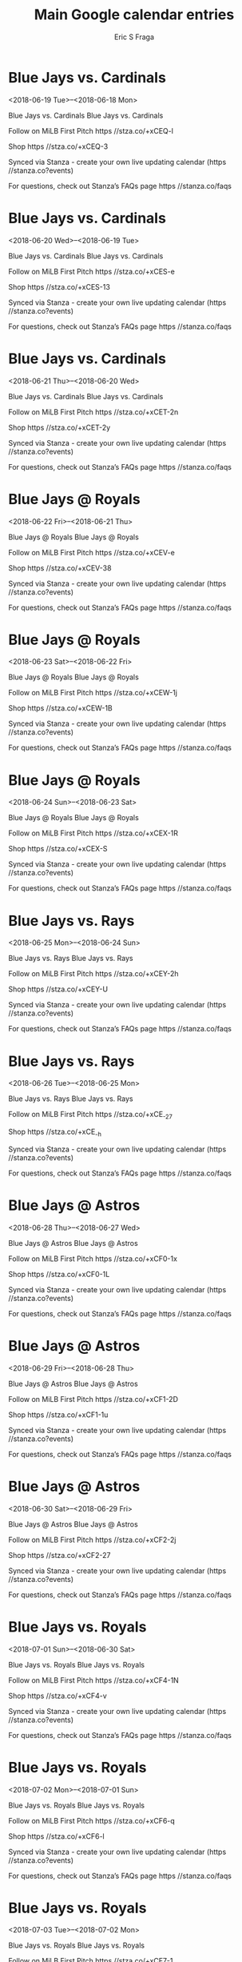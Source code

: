 #+TITLE:       Main Google calendar entries
#+AUTHOR:      Eric S Fraga
#+EMAIL:       e.fraga@ucl.ac.uk
#+DESCRIPTION: converted using the ical2org awk script
#+CATEGORY:    google
#+STARTUP:     hidestars
#+STARTUP:     overview

* COMMENT original iCal preamble

* Blue Jays vs. Cardinals
<2018-06-19 Tue>--<2018-06-18 Mon>
:PROPERTIES:
:ID:       oAn6O8MyJMRnyEzknlG8ixpj@stanza.co
:LOCATION: Don't miss a minute of action. Follow along with the MiLB First Pitch app.
:STATUS:   CONFIRMED
:END:

Blue Jays vs. Cardinals Blue Jays vs. Cardinals

Follow on MiLB First Pitch  https //stza.co/+xCEQ-l

Shop  https //stza.co/+xCEQ-3

Synced via Stanza - create your own live updating calendar (https //stanza.co?events)

For questions, check out Stanza’s FAQs page  https //stanza.co/faqs
** COMMENT original iCal entry
 
BEGIN:VEVENT
BEGIN:VALARM
TRIGGER;VALUE=DURATION:-PT240M
ACTION:DISPLAY
DESCRIPTION:Blue Jays vs. Cardinals
END:VALARM
DTSTART;VALUE=DATE:20180619
DTEND;VALUE=DATE:20180619
UID:oAn6O8MyJMRnyEzknlG8ixpj@stanza.co
SUMMARY:Blue Jays vs. Cardinals
DESCRIPTION:Blue Jays vs. Cardinals\n\nFollow on MiLB First Pitch: https://stza.co/+xCEQ-l\n\nShop: https://stza.co/+xCEQ-3\n\nSynced via Stanza - create your own live updating calendar (https://stanza.co?events)\n\nFor questions, check out Stanza’s FAQs page: https://stanza.co/faqs
LOCATION:Don't miss a minute of action. Follow along with the MiLB First Pitch app.
STATUS:CONFIRMED
CREATED:20180213T144506Z
LAST-MODIFIED:20180213T144506Z
TRANSP:OPAQUE
END:VEVENT
* Blue Jays vs. Cardinals
<2018-06-20 Wed>--<2018-06-19 Tue>
:PROPERTIES:
:ID:       d3G-sEEXnnzeTig9xILZctBU@stanza.co
:LOCATION: Ready for the game? Follow along with MiLB First Pitch.
:STATUS:   CONFIRMED
:END:

Blue Jays vs. Cardinals Blue Jays vs. Cardinals

Follow on MiLB First Pitch  https //stza.co/+xCES-e

Shop  https //stza.co/+xCES-13

Synced via Stanza - create your own live updating calendar (https //stanza.co?events)

For questions, check out Stanza’s FAQs page  https //stanza.co/faqs
** COMMENT original iCal entry
 
BEGIN:VEVENT
BEGIN:VALARM
TRIGGER;VALUE=DURATION:-PT240M
ACTION:DISPLAY
DESCRIPTION:Blue Jays vs. Cardinals
END:VALARM
DTSTART;VALUE=DATE:20180620
DTEND;VALUE=DATE:20180620
UID:d3G-sEEXnnzeTig9xILZctBU@stanza.co
SUMMARY:Blue Jays vs. Cardinals
DESCRIPTION:Blue Jays vs. Cardinals\n\nFollow on MiLB First Pitch: https://stza.co/+xCES-e\n\nShop: https://stza.co/+xCES-13\n\nSynced via Stanza - create your own live updating calendar (https://stanza.co?events)\n\nFor questions, check out Stanza’s FAQs page: https://stanza.co/faqs
LOCATION:Ready for the game? Follow along with MiLB First Pitch.
STATUS:CONFIRMED
CREATED:20180213T144506Z
LAST-MODIFIED:20180213T144506Z
TRANSP:OPAQUE
END:VEVENT
* Blue Jays vs. Cardinals
<2018-06-21 Thu>--<2018-06-20 Wed>
:PROPERTIES:
:ID:       j9tn3q9DT6LM-LKQGManHnBG@stanza.co
:LOCATION: Stay in the loop by following the action with MiLB First Pitch app.
:STATUS:   CONFIRMED
:END:

Blue Jays vs. Cardinals Blue Jays vs. Cardinals

Follow on MiLB First Pitch  https //stza.co/+xCET-2n

Shop  https //stza.co/+xCET-2y

Synced via Stanza - create your own live updating calendar (https //stanza.co?events)

For questions, check out Stanza’s FAQs page  https //stanza.co/faqs
** COMMENT original iCal entry
 
BEGIN:VEVENT
BEGIN:VALARM
TRIGGER;VALUE=DURATION:-PT240M
ACTION:DISPLAY
DESCRIPTION:Blue Jays vs. Cardinals
END:VALARM
DTSTART;VALUE=DATE:20180621
DTEND;VALUE=DATE:20180621
UID:j9tn3q9DT6LM-LKQGManHnBG@stanza.co
SUMMARY:Blue Jays vs. Cardinals
DESCRIPTION:Blue Jays vs. Cardinals\n\nFollow on MiLB First Pitch: https://stza.co/+xCET-2n\n\nShop: https://stza.co/+xCET-2y\n\nSynced via Stanza - create your own live updating calendar (https://stanza.co?events)\n\nFor questions, check out Stanza’s FAQs page: https://stanza.co/faqs
LOCATION:Stay in the loop by following the action with MiLB First Pitch app.
STATUS:CONFIRMED
CREATED:20180213T144506Z
LAST-MODIFIED:20180213T144506Z
TRANSP:OPAQUE
END:VEVENT
* Blue Jays @ Royals
<2018-06-22 Fri>--<2018-06-21 Thu>
:PROPERTIES:
:ID:       xIFmu4V2TsypeIUyGeatAJnn@stanza.co
:LOCATION: Don't miss a minute of action. Follow along with the MiLB First Pitch app.
:STATUS:   CONFIRMED
:END:

Blue Jays @ Royals Blue Jays @ Royals

Follow on MiLB First Pitch  https //stza.co/+xCEV-e

Shop  https //stza.co/+xCEV-38

Synced via Stanza - create your own live updating calendar (https //stanza.co?events)

For questions, check out Stanza’s FAQs page  https //stanza.co/faqs
** COMMENT original iCal entry
 
BEGIN:VEVENT
BEGIN:VALARM
TRIGGER;VALUE=DURATION:-PT30M
ACTION:DISPLAY
DESCRIPTION:Blue Jays @ Royals
END:VALARM
DTSTART;VALUE=DATE:20180622
DTEND;VALUE=DATE:20180622
UID:xIFmu4V2TsypeIUyGeatAJnn@stanza.co
SUMMARY:Blue Jays @ Royals
DESCRIPTION:Blue Jays @ Royals\n\nFollow on MiLB First Pitch: https://stza.co/+xCEV-e\n\nShop: https://stza.co/+xCEV-38\n\nSynced via Stanza - create your own live updating calendar (https://stanza.co?events)\n\nFor questions, check out Stanza’s FAQs page: https://stanza.co/faqs
LOCATION:Don't miss a minute of action. Follow along with the MiLB First Pitch app.
STATUS:CONFIRMED
CREATED:20180213T144506Z
LAST-MODIFIED:20180213T144506Z
TRANSP:OPAQUE
END:VEVENT
* Blue Jays @ Royals
<2018-06-23 Sat>--<2018-06-22 Fri>
:PROPERTIES:
:ID:       KgiVjd2N7yda5G9ZA32nfv-_@stanza.co
:LOCATION: Ready for the game? Follow along with MiLB First Pitch.
:STATUS:   CONFIRMED
:END:

Blue Jays @ Royals Blue Jays @ Royals

Follow on MiLB First Pitch  https //stza.co/+xCEW-1j

Shop  https //stza.co/+xCEW-1B

Synced via Stanza - create your own live updating calendar (https //stanza.co?events)

For questions, check out Stanza’s FAQs page  https //stanza.co/faqs
** COMMENT original iCal entry
 
BEGIN:VEVENT
BEGIN:VALARM
TRIGGER;VALUE=DURATION:-PT30M
ACTION:DISPLAY
DESCRIPTION:Blue Jays @ Royals
END:VALARM
DTSTART;VALUE=DATE:20180623
DTEND;VALUE=DATE:20180623
UID:KgiVjd2N7yda5G9ZA32nfv-_@stanza.co
SUMMARY:Blue Jays @ Royals
DESCRIPTION:Blue Jays @ Royals\n\nFollow on MiLB First Pitch: https://stza.co/+xCEW-1j\n\nShop: https://stza.co/+xCEW-1B\n\nSynced via Stanza - create your own live updating calendar (https://stanza.co?events)\n\nFor questions, check out Stanza’s FAQs page: https://stanza.co/faqs
LOCATION:Ready for the game? Follow along with MiLB First Pitch.
STATUS:CONFIRMED
CREATED:20180213T144506Z
LAST-MODIFIED:20180213T144506Z
TRANSP:OPAQUE
END:VEVENT
* Blue Jays @ Royals
<2018-06-24 Sun>--<2018-06-23 Sat>
:PROPERTIES:
:ID:       jrd3m0NkDyAT7yfg7SEYVhJ3@stanza.co
:LOCATION: Stay in the loop by following the action with MiLB First Pitch app.
:STATUS:   CONFIRMED
:END:

Blue Jays @ Royals Blue Jays @ Royals

Follow on MiLB First Pitch  https //stza.co/+xCEX-1R

Shop  https //stza.co/+xCEX-S

Synced via Stanza - create your own live updating calendar (https //stanza.co?events)

For questions, check out Stanza’s FAQs page  https //stanza.co/faqs
** COMMENT original iCal entry
 
BEGIN:VEVENT
BEGIN:VALARM
TRIGGER;VALUE=DURATION:-PT30M
ACTION:DISPLAY
DESCRIPTION:Blue Jays @ Royals
END:VALARM
DTSTART;VALUE=DATE:20180624
DTEND;VALUE=DATE:20180624
UID:jrd3m0NkDyAT7yfg7SEYVhJ3@stanza.co
SUMMARY:Blue Jays @ Royals
DESCRIPTION:Blue Jays @ Royals\n\nFollow on MiLB First Pitch: https://stza.co/+xCEX-1R\n\nShop: https://stza.co/+xCEX-S\n\nSynced via Stanza - create your own live updating calendar (https://stanza.co?events)\n\nFor questions, check out Stanza’s FAQs page: https://stanza.co/faqs
LOCATION:Stay in the loop by following the action with MiLB First Pitch app.
STATUS:CONFIRMED
CREATED:20180213T144506Z
LAST-MODIFIED:20180213T144506Z
TRANSP:OPAQUE
END:VEVENT
* Blue Jays vs. Rays
<2018-06-25 Mon>--<2018-06-24 Sun>
:PROPERTIES:
:ID:       LHvgFFADlsc7NmbgvVyzmjr7@stanza.co
:LOCATION: Don't miss a minute of action. Follow along with the MiLB First Pitch app.
:STATUS:   CONFIRMED
:END:

Blue Jays vs. Rays Blue Jays vs. Rays

Follow on MiLB First Pitch  https //stza.co/+xCEY-2h

Shop  https //stza.co/+xCEY-U

Synced via Stanza - create your own live updating calendar (https //stanza.co?events)

For questions, check out Stanza’s FAQs page  https //stanza.co/faqs
** COMMENT original iCal entry
 
BEGIN:VEVENT
BEGIN:VALARM
TRIGGER;VALUE=DURATION:-PT240M
ACTION:DISPLAY
DESCRIPTION:Blue Jays vs. Rays
END:VALARM
DTSTART;VALUE=DATE:20180625
DTEND;VALUE=DATE:20180625
UID:LHvgFFADlsc7NmbgvVyzmjr7@stanza.co
SUMMARY:Blue Jays vs. Rays
DESCRIPTION:Blue Jays vs. Rays\n\nFollow on MiLB First Pitch: https://stza.co/+xCEY-2h\n\nShop: https://stza.co/+xCEY-U\n\nSynced via Stanza - create your own live updating calendar (https://stanza.co?events)\n\nFor questions, check out Stanza’s FAQs page: https://stanza.co/faqs
LOCATION:Don't miss a minute of action. Follow along with the MiLB First Pitch app.
STATUS:CONFIRMED
CREATED:20180213T144506Z
LAST-MODIFIED:20180213T144506Z
TRANSP:OPAQUE
END:VEVENT
* Blue Jays vs. Rays
<2018-06-26 Tue>--<2018-06-25 Mon>
:PROPERTIES:
:ID:       YddECUJhrmz75_NbzOqbiSZh@stanza.co
:LOCATION: Ready for the game? Follow along with MiLB First Pitch.
:STATUS:   CONFIRMED
:END:

Blue Jays vs. Rays Blue Jays vs. Rays

Follow on MiLB First Pitch  https //stza.co/+xCE_-27

Shop  https //stza.co/+xCE_-h

Synced via Stanza - create your own live updating calendar (https //stanza.co?events)

For questions, check out Stanza’s FAQs page  https //stanza.co/faqs
** COMMENT original iCal entry
 
BEGIN:VEVENT
BEGIN:VALARM
TRIGGER;VALUE=DURATION:-PT240M
ACTION:DISPLAY
DESCRIPTION:Blue Jays vs. Rays
END:VALARM
DTSTART;VALUE=DATE:20180626
DTEND;VALUE=DATE:20180626
UID:YddECUJhrmz75_NbzOqbiSZh@stanza.co
SUMMARY:Blue Jays vs. Rays
DESCRIPTION:Blue Jays vs. Rays\n\nFollow on MiLB First Pitch: https://stza.co/+xCE_-27\n\nShop: https://stza.co/+xCE_-h\n\nSynced via Stanza - create your own live updating calendar (https://stanza.co?events)\n\nFor questions, check out Stanza’s FAQs page: https://stanza.co/faqs
LOCATION:Ready for the game? Follow along with MiLB First Pitch.
STATUS:CONFIRMED
CREATED:20180213T144506Z
LAST-MODIFIED:20180213T144506Z
TRANSP:OPAQUE
END:VEVENT
* Blue Jays @ Astros
<2018-06-28 Thu>--<2018-06-27 Wed>
:PROPERTIES:
:ID:       Dno1F59sLl6q8XynpqLwah3t@stanza.co
:LOCATION: Stay in the loop by following the action with MiLB First Pitch app.
:STATUS:   CONFIRMED
:END:

Blue Jays @ Astros Blue Jays @ Astros

Follow on MiLB First Pitch  https //stza.co/+xCF0-1x

Shop  https //stza.co/+xCF0-1L

Synced via Stanza - create your own live updating calendar (https //stanza.co?events)

For questions, check out Stanza’s FAQs page  https //stanza.co/faqs
** COMMENT original iCal entry
 
BEGIN:VEVENT
BEGIN:VALARM
TRIGGER;VALUE=DURATION:-PT30M
ACTION:DISPLAY
DESCRIPTION:Blue Jays @ Astros
END:VALARM
DTSTART;VALUE=DATE:20180628
DTEND;VALUE=DATE:20180628
UID:Dno1F59sLl6q8XynpqLwah3t@stanza.co
SUMMARY:Blue Jays @ Astros
DESCRIPTION:Blue Jays @ Astros\n\nFollow on MiLB First Pitch: https://stza.co/+xCF0-1x\n\nShop: https://stza.co/+xCF0-1L\n\nSynced via Stanza - create your own live updating calendar (https://stanza.co?events)\n\nFor questions, check out Stanza’s FAQs page: https://stanza.co/faqs
LOCATION:Stay in the loop by following the action with MiLB First Pitch app.
STATUS:CONFIRMED
CREATED:20180213T144506Z
LAST-MODIFIED:20180213T144506Z
TRANSP:OPAQUE
END:VEVENT
* Blue Jays @ Astros
<2018-06-29 Fri>--<2018-06-28 Thu>
:PROPERTIES:
:ID:       W-SkCUPy3QgO9hJcUe_TEM40@stanza.co
:LOCATION: Don't miss a minute of action. Follow along with the MiLB First Pitch app.
:STATUS:   CONFIRMED
:END:

Blue Jays @ Astros Blue Jays @ Astros

Follow on MiLB First Pitch  https //stza.co/+xCF1-2D

Shop  https //stza.co/+xCF1-1u

Synced via Stanza - create your own live updating calendar (https //stanza.co?events)

For questions, check out Stanza’s FAQs page  https //stanza.co/faqs
** COMMENT original iCal entry
 
BEGIN:VEVENT
BEGIN:VALARM
TRIGGER;VALUE=DURATION:-PT30M
ACTION:DISPLAY
DESCRIPTION:Blue Jays @ Astros
END:VALARM
DTSTART;VALUE=DATE:20180629
DTEND;VALUE=DATE:20180629
UID:W-SkCUPy3QgO9hJcUe_TEM40@stanza.co
SUMMARY:Blue Jays @ Astros
DESCRIPTION:Blue Jays @ Astros\n\nFollow on MiLB First Pitch: https://stza.co/+xCF1-2D\n\nShop: https://stza.co/+xCF1-1u\n\nSynced via Stanza - create your own live updating calendar (https://stanza.co?events)\n\nFor questions, check out Stanza’s FAQs page: https://stanza.co/faqs
LOCATION:Don't miss a minute of action. Follow along with the MiLB First Pitch app.
STATUS:CONFIRMED
CREATED:20180213T144506Z
LAST-MODIFIED:20180213T144506Z
TRANSP:OPAQUE
END:VEVENT
* Blue Jays @ Astros
<2018-06-30 Sat>--<2018-06-29 Fri>
:PROPERTIES:
:ID:       5PaoRLpVu_NDWlzOU7K5MNim@stanza.co
:LOCATION: Ready for the game? Follow along with MiLB First Pitch.
:STATUS:   CONFIRMED
:END:

Blue Jays @ Astros Blue Jays @ Astros

Follow on MiLB First Pitch  https //stza.co/+xCF2-2j

Shop  https //stza.co/+xCF2-27

Synced via Stanza - create your own live updating calendar (https //stanza.co?events)

For questions, check out Stanza’s FAQs page  https //stanza.co/faqs
** COMMENT original iCal entry
 
BEGIN:VEVENT
BEGIN:VALARM
TRIGGER;VALUE=DURATION:-PT30M
ACTION:DISPLAY
DESCRIPTION:Blue Jays @ Astros
END:VALARM
DTSTART;VALUE=DATE:20180630
DTEND;VALUE=DATE:20180630
UID:5PaoRLpVu_NDWlzOU7K5MNim@stanza.co
SUMMARY:Blue Jays @ Astros
DESCRIPTION:Blue Jays @ Astros\n\nFollow on MiLB First Pitch: https://stza.co/+xCF2-2j\n\nShop: https://stza.co/+xCF2-27\n\nSynced via Stanza - create your own live updating calendar (https://stanza.co?events)\n\nFor questions, check out Stanza’s FAQs page: https://stanza.co/faqs
LOCATION:Ready for the game? Follow along with MiLB First Pitch.
STATUS:CONFIRMED
CREATED:20180213T144506Z
LAST-MODIFIED:20180213T144506Z
TRANSP:OPAQUE
END:VEVENT
* Blue Jays vs. Royals
<2018-07-01 Sun>--<2018-06-30 Sat>
:PROPERTIES:
:ID:       ifbee672nnGF2lEGqNJeR9qk@stanza.co
:LOCATION: Stay in the loop by following the action with MiLB First Pitch app.
:STATUS:   CONFIRMED
:END:

Blue Jays vs. Royals Blue Jays vs. Royals

Follow on MiLB First Pitch  https //stza.co/+xCF4-1N

Shop  https //stza.co/+xCF4-v

Synced via Stanza - create your own live updating calendar (https //stanza.co?events)

For questions, check out Stanza’s FAQs page  https //stanza.co/faqs
** COMMENT original iCal entry
 
BEGIN:VEVENT
BEGIN:VALARM
TRIGGER;VALUE=DURATION:-PT240M
ACTION:DISPLAY
DESCRIPTION:Blue Jays vs. Royals
END:VALARM
DTSTART;VALUE=DATE:20180701
DTEND;VALUE=DATE:20180701
UID:ifbee672nnGF2lEGqNJeR9qk@stanza.co
SUMMARY:Blue Jays vs. Royals
DESCRIPTION:Blue Jays vs. Royals\n\nFollow on MiLB First Pitch: https://stza.co/+xCF4-1N\n\nShop: https://stza.co/+xCF4-v\n\nSynced via Stanza - create your own live updating calendar (https://stanza.co?events)\n\nFor questions, check out Stanza’s FAQs page: https://stanza.co/faqs
LOCATION:Stay in the loop by following the action with MiLB First Pitch app.
STATUS:CONFIRMED
CREATED:20180213T144506Z
LAST-MODIFIED:20180213T144506Z
TRANSP:OPAQUE
END:VEVENT
* Blue Jays vs. Royals
<2018-07-02 Mon>--<2018-07-01 Sun>
:PROPERTIES:
:ID:       _ptFVzPA7PoHmlTU9sPnk7lz@stanza.co
:LOCATION: Don't miss a minute of action. Follow along with the MiLB First Pitch app.
:STATUS:   CONFIRMED
:END:

Blue Jays vs. Royals Blue Jays vs. Royals

Follow on MiLB First Pitch  https //stza.co/+xCF6-q

Shop  https //stza.co/+xCF6-l

Synced via Stanza - create your own live updating calendar (https //stanza.co?events)

For questions, check out Stanza’s FAQs page  https //stanza.co/faqs
** COMMENT original iCal entry
 
BEGIN:VEVENT
BEGIN:VALARM
TRIGGER;VALUE=DURATION:-PT240M
ACTION:DISPLAY
DESCRIPTION:Blue Jays vs. Royals
END:VALARM
DTSTART;VALUE=DATE:20180702
DTEND;VALUE=DATE:20180702
UID:_ptFVzPA7PoHmlTU9sPnk7lz@stanza.co
SUMMARY:Blue Jays vs. Royals
DESCRIPTION:Blue Jays vs. Royals\n\nFollow on MiLB First Pitch: https://stza.co/+xCF6-q\n\nShop: https://stza.co/+xCF6-l\n\nSynced via Stanza - create your own live updating calendar (https://stanza.co?events)\n\nFor questions, check out Stanza’s FAQs page: https://stanza.co/faqs
LOCATION:Don't miss a minute of action. Follow along with the MiLB First Pitch app.
STATUS:CONFIRMED
CREATED:20180213T144506Z
LAST-MODIFIED:20180213T144506Z
TRANSP:OPAQUE
END:VEVENT
* Blue Jays vs. Royals
<2018-07-03 Tue>--<2018-07-02 Mon>
:PROPERTIES:
:ID:       hD7S3fIzdOt3PM3hMd_M6370@stanza.co
:LOCATION: Ready for the game? Follow along with MiLB First Pitch.
:STATUS:   CONFIRMED
:END:

Blue Jays vs. Royals Blue Jays vs. Royals

Follow on MiLB First Pitch  https //stza.co/+xCF7-1

Shop  https //stza.co/+xCF7-2d

Synced via Stanza - create your own live updating calendar (https //stanza.co?events)

For questions, check out Stanza’s FAQs page  https //stanza.co/faqs
** COMMENT original iCal entry
 
BEGIN:VEVENT
BEGIN:VALARM
TRIGGER;VALUE=DURATION:-PT240M
ACTION:DISPLAY
DESCRIPTION:Blue Jays vs. Royals
END:VALARM
DTSTART;VALUE=DATE:20180703
DTEND;VALUE=DATE:20180703
UID:hD7S3fIzdOt3PM3hMd_M6370@stanza.co
SUMMARY:Blue Jays vs. Royals
DESCRIPTION:Blue Jays vs. Royals\n\nFollow on MiLB First Pitch: https://stza.co/+xCF7-1\n\nShop: https://stza.co/+xCF7-2d\n\nSynced via Stanza - create your own live updating calendar (https://stanza.co?events)\n\nFor questions, check out Stanza’s FAQs page: https://stanza.co/faqs
LOCATION:Ready for the game? Follow along with MiLB First Pitch.
STATUS:CONFIRMED
CREATED:20180213T144506Z
LAST-MODIFIED:20180213T144506Z
TRANSP:OPAQUE
END:VEVENT
* Blue Jays @ Yankees
<2018-07-04 Wed>--<2018-07-03 Tue>
:PROPERTIES:
:ID:       NZKVbjicnW_Na1rciFWpnE4i@stanza.co
:LOCATION: Stay in the loop by following the action with MiLB First Pitch app.
:STATUS:   CONFIRMED
:END:

Blue Jays @ Yankees Blue Jays @ Yankees

Follow on MiLB First Pitch  https //stza.co/+xCF9-2h

Shop  https //stza.co/+xCF9-2T

Synced via Stanza - create your own live updating calendar (https //stanza.co?events)

For questions, check out Stanza’s FAQs page  https //stanza.co/faqs
** COMMENT original iCal entry
 
BEGIN:VEVENT
BEGIN:VALARM
TRIGGER;VALUE=DURATION:-PT30M
ACTION:DISPLAY
DESCRIPTION:Blue Jays @ Yankees
END:VALARM
DTSTART;VALUE=DATE:20180704
DTEND;VALUE=DATE:20180704
UID:NZKVbjicnW_Na1rciFWpnE4i@stanza.co
SUMMARY:Blue Jays @ Yankees
DESCRIPTION:Blue Jays @ Yankees\n\nFollow on MiLB First Pitch: https://stza.co/+xCF9-2h\n\nShop: https://stza.co/+xCF9-2T\n\nSynced via Stanza - create your own live updating calendar (https://stanza.co?events)\n\nFor questions, check out Stanza’s FAQs page: https://stanza.co/faqs
LOCATION:Stay in the loop by following the action with MiLB First Pitch app.
STATUS:CONFIRMED
CREATED:20180213T144506Z
LAST-MODIFIED:20180213T144506Z
TRANSP:OPAQUE
END:VEVENT
* Blue Jays @ Yankees
<2018-07-05 Thu>--<2018-07-04 Wed>
:PROPERTIES:
:ID:       _HFrzeZid63RlwlOYmI--E4B@stanza.co
:LOCATION: Don't miss a minute of action. Follow along with the MiLB First Pitch app.
:STATUS:   CONFIRMED
:END:

Blue Jays @ Yankees Blue Jays @ Yankees

Follow on MiLB First Pitch  https //stza.co/+xCFa-3i

Shop  https //stza.co/+xCFa-2y

Synced via Stanza - create your own live updating calendar (https //stanza.co?events)

For questions, check out Stanza’s FAQs page  https //stanza.co/faqs
** COMMENT original iCal entry
 
BEGIN:VEVENT
BEGIN:VALARM
TRIGGER;VALUE=DURATION:-PT30M
ACTION:DISPLAY
DESCRIPTION:Blue Jays @ Yankees
END:VALARM
DTSTART;VALUE=DATE:20180705
DTEND;VALUE=DATE:20180705
UID:_HFrzeZid63RlwlOYmI--E4B@stanza.co
SUMMARY:Blue Jays @ Yankees
DESCRIPTION:Blue Jays @ Yankees\n\nFollow on MiLB First Pitch: https://stza.co/+xCFa-3i\n\nShop: https://stza.co/+xCFa-2y\n\nSynced via Stanza - create your own live updating calendar (https://stanza.co?events)\n\nFor questions, check out Stanza’s FAQs page: https://stanza.co/faqs
LOCATION:Don't miss a minute of action. Follow along with the MiLB First Pitch app.
STATUS:CONFIRMED
CREATED:20180213T144506Z
LAST-MODIFIED:20180213T144506Z
TRANSP:OPAQUE
END:VEVENT
* Blue Jays vs. Yankees
<2018-07-06 Fri>--<2018-07-05 Thu>
:PROPERTIES:
:ID:       SNBaj4PgCQN-Um9OltIdNfbs@stanza.co
:LOCATION: Ready for the game? Follow along with MiLB First Pitch.
:STATUS:   CONFIRMED
:END:

Blue Jays vs. Yankees Blue Jays vs. Yankees

Follow on MiLB First Pitch  https //stza.co/+xCFc-O

Shop  https //stza.co/+xCFc-2f

Synced via Stanza - create your own live updating calendar (https //stanza.co?events)

For questions, check out Stanza’s FAQs page  https //stanza.co/faqs
** COMMENT original iCal entry
 
BEGIN:VEVENT
BEGIN:VALARM
TRIGGER;VALUE=DURATION:-PT240M
ACTION:DISPLAY
DESCRIPTION:Blue Jays vs. Yankees
END:VALARM
DTSTART;VALUE=DATE:20180706
DTEND;VALUE=DATE:20180706
UID:SNBaj4PgCQN-Um9OltIdNfbs@stanza.co
SUMMARY:Blue Jays vs. Yankees
DESCRIPTION:Blue Jays vs. Yankees\n\nFollow on MiLB First Pitch: https://stza.co/+xCFc-O\n\nShop: https://stza.co/+xCFc-2f\n\nSynced via Stanza - create your own live updating calendar (https://stanza.co?events)\n\nFor questions, check out Stanza’s FAQs page: https://stanza.co/faqs
LOCATION:Ready for the game? Follow along with MiLB First Pitch.
STATUS:CONFIRMED
CREATED:20180213T144506Z
LAST-MODIFIED:20180213T144506Z
TRANSP:OPAQUE
END:VEVENT
* Blue Jays vs. Mets
<2018-07-07 Sat>--<2018-07-06 Fri>
:PROPERTIES:
:ID:       iF83sdEBvKbvJejbGmGU0d0w@stanza.co
:LOCATION: Stay in the loop by following the action with MiLB First Pitch app.
:STATUS:   CONFIRMED
:END:

Blue Jays vs. Mets Blue Jays vs. Mets

Follow on MiLB First Pitch  https //stza.co/+xCFe-1N

Shop  https //stza.co/+xCFe-2x

Synced via Stanza - create your own live updating calendar (https //stanza.co?events)

For questions, check out Stanza’s FAQs page  https //stanza.co/faqs
** COMMENT original iCal entry
 
BEGIN:VEVENT
BEGIN:VALARM
TRIGGER;VALUE=DURATION:-PT240M
ACTION:DISPLAY
DESCRIPTION:Blue Jays vs. Mets
END:VALARM
DTSTART;VALUE=DATE:20180707
DTEND;VALUE=DATE:20180707
UID:iF83sdEBvKbvJejbGmGU0d0w@stanza.co
SUMMARY:Blue Jays vs. Mets
DESCRIPTION:Blue Jays vs. Mets\n\nFollow on MiLB First Pitch: https://stza.co/+xCFe-1N\n\nShop: https://stza.co/+xCFe-2x\n\nSynced via Stanza - create your own live updating calendar (https://stanza.co?events)\n\nFor questions, check out Stanza’s FAQs page: https://stanza.co/faqs
LOCATION:Stay in the loop by following the action with MiLB First Pitch app.
STATUS:CONFIRMED
CREATED:20180213T144506Z
LAST-MODIFIED:20180213T144506Z
TRANSP:OPAQUE
END:VEVENT
* Blue Jays vs. Mets
<2018-07-08 Sun>--<2018-07-07 Sat>
:PROPERTIES:
:ID:       vpZAFybJ_K4GlphTTNU1mVrD@stanza.co
:LOCATION: Don't miss a minute of action. Follow along with the MiLB First Pitch app.
:STATUS:   CONFIRMED
:END:

Blue Jays vs. Mets Blue Jays vs. Mets

Follow on MiLB First Pitch  https //stza.co/+xCFg-1T

Shop  https //stza.co/+xCFg-3J

Synced via Stanza - create your own live updating calendar (https //stanza.co?events)

For questions, check out Stanza’s FAQs page  https //stanza.co/faqs
** COMMENT original iCal entry
 
BEGIN:VEVENT
BEGIN:VALARM
TRIGGER;VALUE=DURATION:-PT240M
ACTION:DISPLAY
DESCRIPTION:Blue Jays vs. Mets
END:VALARM
DTSTART;VALUE=DATE:20180708
DTEND;VALUE=DATE:20180708
UID:vpZAFybJ_K4GlphTTNU1mVrD@stanza.co
SUMMARY:Blue Jays vs. Mets
DESCRIPTION:Blue Jays vs. Mets\n\nFollow on MiLB First Pitch: https://stza.co/+xCFg-1T\n\nShop: https://stza.co/+xCFg-3J\n\nSynced via Stanza - create your own live updating calendar (https://stanza.co?events)\n\nFor questions, check out Stanza’s FAQs page: https://stanza.co/faqs
LOCATION:Don't miss a minute of action. Follow along with the MiLB First Pitch app.
STATUS:CONFIRMED
CREATED:20180213T144506Z
LAST-MODIFIED:20180213T144506Z
TRANSP:OPAQUE
END:VEVENT
* Blue Jays vs. Mets
<2018-07-09 Mon>--<2018-07-08 Sun>
:PROPERTIES:
:ID:       EjzIxUBOxTQ5ubYtQdSNWgZ6@stanza.co
:LOCATION: Ready for the game? Follow along with MiLB First Pitch.
:STATUS:   CONFIRMED
:END:

Blue Jays vs. Mets Blue Jays vs. Mets

Follow on MiLB First Pitch  https //stza.co/+xCFi-3e

Shop  https //stza.co/+xCFi-3v

Synced via Stanza - create your own live updating calendar (https //stanza.co?events)

For questions, check out Stanza’s FAQs page  https //stanza.co/faqs
** COMMENT original iCal entry
 
BEGIN:VEVENT
BEGIN:VALARM
TRIGGER;VALUE=DURATION:-PT240M
ACTION:DISPLAY
DESCRIPTION:Blue Jays vs. Mets
END:VALARM
DTSTART;VALUE=DATE:20180709
DTEND;VALUE=DATE:20180709
UID:EjzIxUBOxTQ5ubYtQdSNWgZ6@stanza.co
SUMMARY:Blue Jays vs. Mets
DESCRIPTION:Blue Jays vs. Mets\n\nFollow on MiLB First Pitch: https://stza.co/+xCFi-3e\n\nShop: https://stza.co/+xCFi-3v\n\nSynced via Stanza - create your own live updating calendar (https://stanza.co?events)\n\nFor questions, check out Stanza’s FAQs page: https://stanza.co/faqs
LOCATION:Ready for the game? Follow along with MiLB First Pitch.
STATUS:CONFIRMED
CREATED:20180213T144506Z
LAST-MODIFIED:20180213T144506Z
TRANSP:OPAQUE
END:VEVENT
* Blue Jays @ Rays
<2018-07-10 Tue>--<2018-07-09 Mon>
:PROPERTIES:
:ID:       PTdZD64NozAmVRTp0QFilXrS@stanza.co
:LOCATION: Stay in the loop by following the action with MiLB First Pitch app.
:STATUS:   CONFIRMED
:END:

Blue Jays @ Rays Blue Jays @ Rays

Follow on MiLB First Pitch  https //stza.co/+xCFj-4

Shop  https //stza.co/+xCFj-2m

Synced via Stanza - create your own live updating calendar (https //stanza.co?events)

For questions, check out Stanza’s FAQs page  https //stanza.co/faqs
** COMMENT original iCal entry
 
BEGIN:VEVENT
BEGIN:VALARM
TRIGGER;VALUE=DURATION:-PT30M
ACTION:DISPLAY
DESCRIPTION:Blue Jays @ Rays
END:VALARM
DTSTART;VALUE=DATE:20180710
DTEND;VALUE=DATE:20180710
UID:PTdZD64NozAmVRTp0QFilXrS@stanza.co
SUMMARY:Blue Jays @ Rays
DESCRIPTION:Blue Jays @ Rays\n\nFollow on MiLB First Pitch: https://stza.co/+xCFj-4\n\nShop: https://stza.co/+xCFj-2m\n\nSynced via Stanza - create your own live updating calendar (https://stanza.co?events)\n\nFor questions, check out Stanza’s FAQs page: https://stanza.co/faqs
LOCATION:Stay in the loop by following the action with MiLB First Pitch app.
STATUS:CONFIRMED
CREATED:20180213T144506Z
LAST-MODIFIED:20180213T144506Z
TRANSP:OPAQUE
END:VEVENT
* Blue Jays @ Rays
<2018-07-11 Wed>--<2018-07-10 Tue>
:PROPERTIES:
:ID:       07VBSTuSkDYZc2h2Wddj01Dz@stanza.co
:LOCATION: Don't miss a minute of action. Follow along with the MiLB First Pitch app.
:STATUS:   CONFIRMED
:END:

Blue Jays @ Rays Blue Jays @ Rays

Follow on MiLB First Pitch  https //stza.co/+xCFk-1f

Shop  https //stza.co/+xCFk-3J

Synced via Stanza - create your own live updating calendar (https //stanza.co?events)

For questions, check out Stanza’s FAQs page  https //stanza.co/faqs
** COMMENT original iCal entry
 
BEGIN:VEVENT
BEGIN:VALARM
TRIGGER;VALUE=DURATION:-PT30M
ACTION:DISPLAY
DESCRIPTION:Blue Jays @ Rays
END:VALARM
DTSTART;VALUE=DATE:20180711
DTEND;VALUE=DATE:20180711
UID:07VBSTuSkDYZc2h2Wddj01Dz@stanza.co
SUMMARY:Blue Jays @ Rays
DESCRIPTION:Blue Jays @ Rays\n\nFollow on MiLB First Pitch: https://stza.co/+xCFk-1f\n\nShop: https://stza.co/+xCFk-3J\n\nSynced via Stanza - create your own live updating calendar (https://stanza.co?events)\n\nFor questions, check out Stanza’s FAQs page: https://stanza.co/faqs
LOCATION:Don't miss a minute of action. Follow along with the MiLB First Pitch app.
STATUS:CONFIRMED
CREATED:20180213T144506Z
LAST-MODIFIED:20180213T144506Z
TRANSP:OPAQUE
END:VEVENT
* Blue Jays @ Rays
<2018-07-12 Thu>--<2018-07-11 Wed>
:PROPERTIES:
:ID:       H4BAKfdKhKzwbIi7iVutGMH1@stanza.co
:LOCATION: Ready for the game? Follow along with MiLB First Pitch.
:STATUS:   CONFIRMED
:END:

Blue Jays @ Rays Blue Jays @ Rays

Follow on MiLB First Pitch  https //stza.co/+xCFl-29

Shop  https //stza.co/+xCFl-y

Synced via Stanza - create your own live updating calendar (https //stanza.co?events)

For questions, check out Stanza’s FAQs page  https //stanza.co/faqs
** COMMENT original iCal entry
 
BEGIN:VEVENT
BEGIN:VALARM
TRIGGER;VALUE=DURATION:-PT30M
ACTION:DISPLAY
DESCRIPTION:Blue Jays @ Rays
END:VALARM
DTSTART;VALUE=DATE:20180712
DTEND;VALUE=DATE:20180712
UID:H4BAKfdKhKzwbIi7iVutGMH1@stanza.co
SUMMARY:Blue Jays @ Rays
DESCRIPTION:Blue Jays @ Rays\n\nFollow on MiLB First Pitch: https://stza.co/+xCFl-29\n\nShop: https://stza.co/+xCFl-y\n\nSynced via Stanza - create your own live updating calendar (https://stanza.co?events)\n\nFor questions, check out Stanza’s FAQs page: https://stanza.co/faqs
LOCATION:Ready for the game? Follow along with MiLB First Pitch.
STATUS:CONFIRMED
CREATED:20180213T144506Z
LAST-MODIFIED:20180213T144506Z
TRANSP:OPAQUE
END:VEVENT
* Blue Jays vs. Rays
<2018-07-13 Fri>--<2018-07-12 Thu>
:PROPERTIES:
:ID:       FbiOxszSyH6u959HOCFMoZhf@stanza.co
:LOCATION: Stay in the loop by following the action with MiLB First Pitch app.
:STATUS:   CONFIRMED
:END:

Blue Jays vs. Rays Blue Jays vs. Rays

Follow on MiLB First Pitch  https //stza.co/+xCFm-21

Shop  https //stza.co/+xCFm-A

Synced via Stanza - create your own live updating calendar (https //stanza.co?events)

For questions, check out Stanza’s FAQs page  https //stanza.co/faqs
** COMMENT original iCal entry
 
BEGIN:VEVENT
BEGIN:VALARM
TRIGGER;VALUE=DURATION:-PT240M
ACTION:DISPLAY
DESCRIPTION:Blue Jays vs. Rays
END:VALARM
DTSTART;VALUE=DATE:20180713
DTEND;VALUE=DATE:20180713
UID:FbiOxszSyH6u959HOCFMoZhf@stanza.co
SUMMARY:Blue Jays vs. Rays
DESCRIPTION:Blue Jays vs. Rays\n\nFollow on MiLB First Pitch: https://stza.co/+xCFm-21\n\nShop: https://stza.co/+xCFm-A\n\nSynced via Stanza - create your own live updating calendar (https://stanza.co?events)\n\nFor questions, check out Stanza’s FAQs page: https://stanza.co/faqs
LOCATION:Stay in the loop by following the action with MiLB First Pitch app.
STATUS:CONFIRMED
CREATED:20180213T144506Z
LAST-MODIFIED:20180213T144506Z
TRANSP:OPAQUE
END:VEVENT
* Blue Jays vs. Braves
<2018-07-14 Sat>--<2018-07-13 Fri>
:PROPERTIES:
:ID:       ddCT6oNPVpvt7EpDMEbS6ppi@stanza.co
:LOCATION: Don't miss a minute of action. Follow along with the MiLB First Pitch app.
:STATUS:   CONFIRMED
:END:

Blue Jays vs. Braves Blue Jays vs. Braves

Follow on MiLB First Pitch  https //stza.co/+xCFo-3k

Shop  https //stza.co/+xCFo-3E

Synced via Stanza - create your own live updating calendar (https //stanza.co?events)

For questions, check out Stanza’s FAQs page  https //stanza.co/faqs
** COMMENT original iCal entry
 
BEGIN:VEVENT
BEGIN:VALARM
TRIGGER;VALUE=DURATION:-PT240M
ACTION:DISPLAY
DESCRIPTION:Blue Jays vs. Braves
END:VALARM
DTSTART;VALUE=DATE:20180714
DTEND;VALUE=DATE:20180714
UID:ddCT6oNPVpvt7EpDMEbS6ppi@stanza.co
SUMMARY:Blue Jays vs. Braves
DESCRIPTION:Blue Jays vs. Braves\n\nFollow on MiLB First Pitch: https://stza.co/+xCFo-3k\n\nShop: https://stza.co/+xCFo-3E\n\nSynced via Stanza - create your own live updating calendar (https://stanza.co?events)\n\nFor questions, check out Stanza’s FAQs page: https://stanza.co/faqs
LOCATION:Don't miss a minute of action. Follow along with the MiLB First Pitch app.
STATUS:CONFIRMED
CREATED:20180213T144506Z
LAST-MODIFIED:20180213T144506Z
TRANSP:OPAQUE
END:VEVENT
* Blue Jays vs. Braves
<2018-07-15 Sun>--<2018-07-14 Sat>
:PROPERTIES:
:ID:       XmiPM3fTOVmhg8GcI5dXkDfy@stanza.co
:LOCATION: Ready for the game? Follow along with MiLB First Pitch.
:STATUS:   CONFIRMED
:END:

Blue Jays vs. Braves Blue Jays vs. Braves

Follow on MiLB First Pitch  https //stza.co/+xCFr-1c

Shop  https //stza.co/+xCFr-g

Synced via Stanza - create your own live updating calendar (https //stanza.co?events)

For questions, check out Stanza’s FAQs page  https //stanza.co/faqs
** COMMENT original iCal entry
 
BEGIN:VEVENT
BEGIN:VALARM
TRIGGER;VALUE=DURATION:-PT240M
ACTION:DISPLAY
DESCRIPTION:Blue Jays vs. Braves
END:VALARM
DTSTART;VALUE=DATE:20180715
DTEND;VALUE=DATE:20180715
UID:XmiPM3fTOVmhg8GcI5dXkDfy@stanza.co
SUMMARY:Blue Jays vs. Braves
DESCRIPTION:Blue Jays vs. Braves\n\nFollow on MiLB First Pitch: https://stza.co/+xCFr-1c\n\nShop: https://stza.co/+xCFr-g\n\nSynced via Stanza - create your own live updating calendar (https://stanza.co?events)\n\nFor questions, check out Stanza’s FAQs page: https://stanza.co/faqs
LOCATION:Ready for the game? Follow along with MiLB First Pitch.
STATUS:CONFIRMED
CREATED:20180213T144506Z
LAST-MODIFIED:20180213T144506Z
TRANSP:OPAQUE
END:VEVENT
* Blue Jays vs. Braves
<2018-07-16 Mon>--<2018-07-15 Sun>
:PROPERTIES:
:ID:       -mn1G_YTR-3rUOiPRLP0ajQW@stanza.co
:LOCATION: Stay in the loop by following the action with MiLB First Pitch app.
:STATUS:   CONFIRMED
:END:

Blue Jays vs. Braves Blue Jays vs. Braves

Follow on MiLB First Pitch  https //stza.co/+xCFs-2g

Shop  https //stza.co/+xCFs-2m

Synced via Stanza - create your own live updating calendar (https //stanza.co?events)

For questions, check out Stanza’s FAQs page  https //stanza.co/faqs
** COMMENT original iCal entry
 
BEGIN:VEVENT
BEGIN:VALARM
TRIGGER;VALUE=DURATION:-PT240M
ACTION:DISPLAY
DESCRIPTION:Blue Jays vs. Braves
END:VALARM
DTSTART;VALUE=DATE:20180716
DTEND;VALUE=DATE:20180716
UID:-mn1G_YTR-3rUOiPRLP0ajQW@stanza.co
SUMMARY:Blue Jays vs. Braves
DESCRIPTION:Blue Jays vs. Braves\n\nFollow on MiLB First Pitch: https://stza.co/+xCFs-2g\n\nShop: https://stza.co/+xCFs-2m\n\nSynced via Stanza - create your own live updating calendar (https://stanza.co?events)\n\nFor questions, check out Stanza’s FAQs page: https://stanza.co/faqs
LOCATION:Stay in the loop by following the action with MiLB First Pitch app.
STATUS:CONFIRMED
CREATED:20180213T144506Z
LAST-MODIFIED:20180213T144506Z
TRANSP:OPAQUE
END:VEVENT
* Blue Jays @ Cardinals
<2018-07-18 Wed>--<2018-07-17 Tue>
:PROPERTIES:
:ID:       S4SkC66kCPGpVhL3MwPMF3c0@stanza.co
:LOCATION: Don't miss a minute of action. Follow along with the MiLB First Pitch app.
:STATUS:   CONFIRMED
:END:

Blue Jays @ Cardinals Blue Jays @ Cardinals

Follow on MiLB First Pitch  https //stza.co/+xCFv-h

Shop  https //stza.co/+xCFv-3M

Synced via Stanza - create your own live updating calendar (https //stanza.co?events)

For questions, check out Stanza’s FAQs page  https //stanza.co/faqs
** COMMENT original iCal entry
 
BEGIN:VEVENT
BEGIN:VALARM
TRIGGER;VALUE=DURATION:-PT30M
ACTION:DISPLAY
DESCRIPTION:Blue Jays @ Cardinals
END:VALARM
DTSTART;VALUE=DATE:20180718
DTEND;VALUE=DATE:20180718
UID:S4SkC66kCPGpVhL3MwPMF3c0@stanza.co
SUMMARY:Blue Jays @ Cardinals
DESCRIPTION:Blue Jays @ Cardinals\n\nFollow on MiLB First Pitch: https://stza.co/+xCFv-h\n\nShop: https://stza.co/+xCFv-3M\n\nSynced via Stanza - create your own live updating calendar (https://stanza.co?events)\n\nFor questions, check out Stanza’s FAQs page: https://stanza.co/faqs
LOCATION:Don't miss a minute of action. Follow along with the MiLB First Pitch app.
STATUS:CONFIRMED
CREATED:20180213T144506Z
LAST-MODIFIED:20180213T144506Z
TRANSP:OPAQUE
END:VEVENT
* Blue Jays @ Cardinals
<2018-07-19 Thu>--<2018-07-18 Wed>
:PROPERTIES:
:ID:       z0FRafGmlkDdLkojBCP2V1w5@stanza.co
:LOCATION: Ready for the game? Follow along with MiLB First Pitch.
:STATUS:   CONFIRMED
:END:

Blue Jays @ Cardinals Blue Jays @ Cardinals

Follow on MiLB First Pitch  https //stza.co/+xCFw-3i

Shop  https //stza.co/+xCFw-25

Synced via Stanza - create your own live updating calendar (https //stanza.co?events)

For questions, check out Stanza’s FAQs page  https //stanza.co/faqs
** COMMENT original iCal entry
 
BEGIN:VEVENT
BEGIN:VALARM
TRIGGER;VALUE=DURATION:-PT30M
ACTION:DISPLAY
DESCRIPTION:Blue Jays @ Cardinals
END:VALARM
DTSTART;VALUE=DATE:20180719
DTEND;VALUE=DATE:20180719
UID:z0FRafGmlkDdLkojBCP2V1w5@stanza.co
SUMMARY:Blue Jays @ Cardinals
DESCRIPTION:Blue Jays @ Cardinals\n\nFollow on MiLB First Pitch: https://stza.co/+xCFw-3i\n\nShop: https://stza.co/+xCFw-25\n\nSynced via Stanza - create your own live updating calendar (https://stanza.co?events)\n\nFor questions, check out Stanza’s FAQs page: https://stanza.co/faqs
LOCATION:Ready for the game? Follow along with MiLB First Pitch.
STATUS:CONFIRMED
CREATED:20180213T144506Z
LAST-MODIFIED:20180213T144506Z
TRANSP:OPAQUE
END:VEVENT
* Blue Jays @ Cardinals
<2018-07-20 Fri>--<2018-07-19 Thu>
:PROPERTIES:
:ID:       WlByotiLtt8Qpthi_8mVihUc@stanza.co
:LOCATION: Stay in the loop by following the action with MiLB First Pitch app.
:STATUS:   CONFIRMED
:END:

Blue Jays @ Cardinals Blue Jays @ Cardinals

Follow on MiLB First Pitch  https //stza.co/+xCFx-2K

Shop  https //stza.co/+xCFx-3U

Synced via Stanza - create your own live updating calendar (https //stanza.co?events)

For questions, check out Stanza’s FAQs page  https //stanza.co/faqs
** COMMENT original iCal entry
 
BEGIN:VEVENT
BEGIN:VALARM
TRIGGER;VALUE=DURATION:-PT30M
ACTION:DISPLAY
DESCRIPTION:Blue Jays @ Cardinals
END:VALARM
DTSTART;VALUE=DATE:20180720
DTEND;VALUE=DATE:20180720
UID:WlByotiLtt8Qpthi_8mVihUc@stanza.co
SUMMARY:Blue Jays @ Cardinals
DESCRIPTION:Blue Jays @ Cardinals\n\nFollow on MiLB First Pitch: https://stza.co/+xCFx-2K\n\nShop: https://stza.co/+xCFx-3U\n\nSynced via Stanza - create your own live updating calendar (https://stanza.co?events)\n\nFor questions, check out Stanza’s FAQs page: https://stanza.co/faqs
LOCATION:Stay in the loop by following the action with MiLB First Pitch app.
STATUS:CONFIRMED
CREATED:20180213T144506Z
LAST-MODIFIED:20180213T144506Z
TRANSP:OPAQUE
END:VEVENT
* Blue Jays vs. Yankees
<2018-07-21 Sat>--<2018-07-20 Fri>
:PROPERTIES:
:ID:       LVabVj8y_5h1L3cuE_1CCstG@stanza.co
:LOCATION: Don't miss a minute of action. Follow along with the MiLB First Pitch app.
:STATUS:   CONFIRMED
:END:

Blue Jays vs. Yankees Blue Jays vs. Yankees

Follow on MiLB First Pitch  https //stza.co/+xCFy-3s

Shop  https //stza.co/+xCFy-t

Synced via Stanza - create your own live updating calendar (https //stanza.co?events)

For questions, check out Stanza’s FAQs page  https //stanza.co/faqs
** COMMENT original iCal entry
 
BEGIN:VEVENT
BEGIN:VALARM
TRIGGER;VALUE=DURATION:-PT240M
ACTION:DISPLAY
DESCRIPTION:Blue Jays vs. Yankees
END:VALARM
DTSTART;VALUE=DATE:20180721
DTEND;VALUE=DATE:20180721
UID:LVabVj8y_5h1L3cuE_1CCstG@stanza.co
SUMMARY:Blue Jays vs. Yankees
DESCRIPTION:Blue Jays vs. Yankees\n\nFollow on MiLB First Pitch: https://stza.co/+xCFy-3s\n\nShop: https://stza.co/+xCFy-t\n\nSynced via Stanza - create your own live updating calendar (https://stanza.co?events)\n\nFor questions, check out Stanza’s FAQs page: https://stanza.co/faqs
LOCATION:Don't miss a minute of action. Follow along with the MiLB First Pitch app.
STATUS:CONFIRMED
CREATED:20180213T144506Z
LAST-MODIFIED:20180213T144506Z
TRANSP:OPAQUE
END:VEVENT
* Blue Jays vs. Yankees
<2018-07-22 Sun>--<2018-07-21 Sat>
:PROPERTIES:
:ID:       KOu5NVlI83xViSf3wgrH-5-7@stanza.co
:LOCATION: Ready for the game? Follow along with MiLB First Pitch.
:STATUS:   CONFIRMED
:END:

Blue Jays vs. Yankees Blue Jays vs. Yankees

Follow on MiLB First Pitch  https //stza.co/+xCFA-2b

Shop  https //stza.co/+xCFA-G

Synced via Stanza - create your own live updating calendar (https //stanza.co?events)

For questions, check out Stanza’s FAQs page  https //stanza.co/faqs
** COMMENT original iCal entry
 
BEGIN:VEVENT
BEGIN:VALARM
TRIGGER;VALUE=DURATION:-PT240M
ACTION:DISPLAY
DESCRIPTION:Blue Jays vs. Yankees
END:VALARM
DTSTART;VALUE=DATE:20180722
DTEND;VALUE=DATE:20180722
UID:KOu5NVlI83xViSf3wgrH-5-7@stanza.co
SUMMARY:Blue Jays vs. Yankees
DESCRIPTION:Blue Jays vs. Yankees\n\nFollow on MiLB First Pitch: https://stza.co/+xCFA-2b\n\nShop: https://stza.co/+xCFA-G\n\nSynced via Stanza - create your own live updating calendar (https://stanza.co?events)\n\nFor questions, check out Stanza’s FAQs page: https://stanza.co/faqs
LOCATION:Ready for the game? Follow along with MiLB First Pitch.
STATUS:CONFIRMED
CREATED:20180213T144506Z
LAST-MODIFIED:20180213T144506Z
TRANSP:OPAQUE
END:VEVENT
* Blue Jays vs. Yankees
<2018-07-23 Mon>--<2018-07-22 Sun>
:PROPERTIES:
:ID:       gq-UrQG639YmDLibX_opKGcc@stanza.co
:LOCATION: Stay in the loop by following the action with MiLB First Pitch app.
:STATUS:   CONFIRMED
:END:

Blue Jays vs. Yankees Blue Jays vs. Yankees

Follow on MiLB First Pitch  https //stza.co/+xCFC-2Z

Shop  https //stza.co/+xCFC-1$

Synced via Stanza - create your own live updating calendar (https //stanza.co?events)

For questions, check out Stanza’s FAQs page  https //stanza.co/faqs
** COMMENT original iCal entry
 
BEGIN:VEVENT
BEGIN:VALARM
TRIGGER;VALUE=DURATION:-PT240M
ACTION:DISPLAY
DESCRIPTION:Blue Jays vs. Yankees
END:VALARM
DTSTART;VALUE=DATE:20180723
DTEND;VALUE=DATE:20180723
UID:gq-UrQG639YmDLibX_opKGcc@stanza.co
SUMMARY:Blue Jays vs. Yankees
DESCRIPTION:Blue Jays vs. Yankees\n\nFollow on MiLB First Pitch: https://stza.co/+xCFC-2Z\n\nShop: https://stza.co/+xCFC-1$\n\nSynced via Stanza - create your own live updating calendar (https://stanza.co?events)\n\nFor questions, check out Stanza’s FAQs page: https://stanza.co/faqs
LOCATION:Stay in the loop by following the action with MiLB First Pitch app.
STATUS:CONFIRMED
CREATED:20180213T144506Z
LAST-MODIFIED:20180213T144506Z
TRANSP:OPAQUE
END:VEVENT
* Blue Jays vs. Pirates
<2018-07-24 Tue>--<2018-07-23 Mon>
:PROPERTIES:
:ID:       Nwo7MIAQBU2NuIucBcjdnHdq@stanza.co
:LOCATION: Don't miss a minute of action. Follow along with the MiLB First Pitch app.
:STATUS:   CONFIRMED
:END:

Blue Jays vs. Pirates Blue Jays vs. Pirates

Follow on MiLB First Pitch  https //stza.co/+xCFF-o

Shop  https //stza.co/+xCFF-1T

Synced via Stanza - create your own live updating calendar (https //stanza.co?events)

For questions, check out Stanza’s FAQs page  https //stanza.co/faqs
** COMMENT original iCal entry
 
BEGIN:VEVENT
BEGIN:VALARM
TRIGGER;VALUE=DURATION:-PT240M
ACTION:DISPLAY
DESCRIPTION:Blue Jays vs. Pirates
END:VALARM
DTSTART;VALUE=DATE:20180724
DTEND;VALUE=DATE:20180724
UID:Nwo7MIAQBU2NuIucBcjdnHdq@stanza.co
SUMMARY:Blue Jays vs. Pirates
DESCRIPTION:Blue Jays vs. Pirates\n\nFollow on MiLB First Pitch: https://stza.co/+xCFF-o\n\nShop: https://stza.co/+xCFF-1T\n\nSynced via Stanza - create your own live updating calendar (https://stanza.co?events)\n\nFor questions, check out Stanza’s FAQs page: https://stanza.co/faqs
LOCATION:Don't miss a minute of action. Follow along with the MiLB First Pitch app.
STATUS:CONFIRMED
CREATED:20180213T144506Z
LAST-MODIFIED:20180213T144506Z
TRANSP:OPAQUE
END:VEVENT
* Blue Jays vs. Pirates
<2018-07-25 Wed>--<2018-07-24 Tue>
:PROPERTIES:
:ID:       Y6bM1gQtGTwK6sJpwKyoH9ku@stanza.co
:LOCATION: Ready for the game? Follow along with MiLB First Pitch.
:STATUS:   CONFIRMED
:END:

Blue Jays vs. Pirates Blue Jays vs. Pirates

Follow on MiLB First Pitch  https //stza.co/+xCFH-J

Shop  https //stza.co/+xCFH-2m

Synced via Stanza - create your own live updating calendar (https //stanza.co?events)

For questions, check out Stanza’s FAQs page  https //stanza.co/faqs
** COMMENT original iCal entry
 
BEGIN:VEVENT
BEGIN:VALARM
TRIGGER;VALUE=DURATION:-PT240M
ACTION:DISPLAY
DESCRIPTION:Blue Jays vs. Pirates
END:VALARM
DTSTART;VALUE=DATE:20180725
DTEND;VALUE=DATE:20180725
UID:Y6bM1gQtGTwK6sJpwKyoH9ku@stanza.co
SUMMARY:Blue Jays vs. Pirates
DESCRIPTION:Blue Jays vs. Pirates\n\nFollow on MiLB First Pitch: https://stza.co/+xCFH-J\n\nShop: https://stza.co/+xCFH-2m\n\nSynced via Stanza - create your own live updating calendar (https://stanza.co?events)\n\nFor questions, check out Stanza’s FAQs page: https://stanza.co/faqs
LOCATION:Ready for the game? Follow along with MiLB First Pitch.
STATUS:CONFIRMED
CREATED:20180213T144506Z
LAST-MODIFIED:20180213T144506Z
TRANSP:OPAQUE
END:VEVENT
* Blue Jays vs. Pirates
<2018-07-26 Thu>--<2018-07-25 Wed>
:PROPERTIES:
:ID:       NrCBiR3fj9HsYOOxHTKd-tIt@stanza.co
:LOCATION: Stay in the loop by following the action with MiLB First Pitch app.
:STATUS:   CONFIRMED
:END:

Blue Jays vs. Pirates Blue Jays vs. Pirates

Follow on MiLB First Pitch  https //stza.co/+xCFI-1o

Shop  https //stza.co/+xCFI-38

Synced via Stanza - create your own live updating calendar (https //stanza.co?events)

For questions, check out Stanza’s FAQs page  https //stanza.co/faqs
** COMMENT original iCal entry
 
BEGIN:VEVENT
BEGIN:VALARM
TRIGGER;VALUE=DURATION:-PT240M
ACTION:DISPLAY
DESCRIPTION:Blue Jays vs. Pirates
END:VALARM
DTSTART;VALUE=DATE:20180726
DTEND;VALUE=DATE:20180726
UID:NrCBiR3fj9HsYOOxHTKd-tIt@stanza.co
SUMMARY:Blue Jays vs. Pirates
DESCRIPTION:Blue Jays vs. Pirates\n\nFollow on MiLB First Pitch: https://stza.co/+xCFI-1o\n\nShop: https://stza.co/+xCFI-38\n\nSynced via Stanza - create your own live updating calendar (https://stanza.co?events)\n\nFor questions, check out Stanza’s FAQs page: https://stanza.co/faqs
LOCATION:Stay in the loop by following the action with MiLB First Pitch app.
STATUS:CONFIRMED
CREATED:20180213T144506Z
LAST-MODIFIED:20180213T144506Z
TRANSP:OPAQUE
END:VEVENT
* Blue Jays @ Rays
<2018-07-27 Fri>--<2018-07-26 Thu>
:PROPERTIES:
:ID:       LUhZLyNNCod8tVGR8t6pD5Lo@stanza.co
:LOCATION: Don't miss a minute of action. Follow along with the MiLB First Pitch app.
:STATUS:   CONFIRMED
:END:

Blue Jays @ Rays Blue Jays @ Rays

Follow on MiLB First Pitch  https //stza.co/+xCFK-1I

Shop  https //stza.co/+xCFK-2Z

Synced via Stanza - create your own live updating calendar (https //stanza.co?events)

For questions, check out Stanza’s FAQs page  https //stanza.co/faqs
** COMMENT original iCal entry
 
BEGIN:VEVENT
BEGIN:VALARM
TRIGGER;VALUE=DURATION:-PT30M
ACTION:DISPLAY
DESCRIPTION:Blue Jays @ Rays
END:VALARM
DTSTART;VALUE=DATE:20180727
DTEND;VALUE=DATE:20180727
UID:LUhZLyNNCod8tVGR8t6pD5Lo@stanza.co
SUMMARY:Blue Jays @ Rays
DESCRIPTION:Blue Jays @ Rays\n\nFollow on MiLB First Pitch: https://stza.co/+xCFK-1I\n\nShop: https://stza.co/+xCFK-2Z\n\nSynced via Stanza - create your own live updating calendar (https://stanza.co?events)\n\nFor questions, check out Stanza’s FAQs page: https://stanza.co/faqs
LOCATION:Don't miss a minute of action. Follow along with the MiLB First Pitch app.
STATUS:CONFIRMED
CREATED:20180213T144506Z
LAST-MODIFIED:20180213T144506Z
TRANSP:OPAQUE
END:VEVENT
* Blue Jays @ Rays
<2018-07-28 Sat>--<2018-07-27 Fri>
:PROPERTIES:
:ID:       gXLchH8z5ubgW-qsmd3xdMxJ@stanza.co
:LOCATION: Ready for the game? Follow along with MiLB First Pitch.
:STATUS:   CONFIRMED
:END:

Blue Jays @ Rays Blue Jays @ Rays

Follow on MiLB First Pitch  https //stza.co/+xCFL-1k

Shop  https //stza.co/+xCFL-3u

Synced via Stanza - create your own live updating calendar (https //stanza.co?events)

For questions, check out Stanza’s FAQs page  https //stanza.co/faqs
** COMMENT original iCal entry
 
BEGIN:VEVENT
BEGIN:VALARM
TRIGGER;VALUE=DURATION:-PT30M
ACTION:DISPLAY
DESCRIPTION:Blue Jays @ Rays
END:VALARM
DTSTART;VALUE=DATE:20180728
DTEND;VALUE=DATE:20180728
UID:gXLchH8z5ubgW-qsmd3xdMxJ@stanza.co
SUMMARY:Blue Jays @ Rays
DESCRIPTION:Blue Jays @ Rays\n\nFollow on MiLB First Pitch: https://stza.co/+xCFL-1k\n\nShop: https://stza.co/+xCFL-3u\n\nSynced via Stanza - create your own live updating calendar (https://stanza.co?events)\n\nFor questions, check out Stanza’s FAQs page: https://stanza.co/faqs
LOCATION:Ready for the game? Follow along with MiLB First Pitch.
STATUS:CONFIRMED
CREATED:20180213T144506Z
LAST-MODIFIED:20180213T144506Z
TRANSP:OPAQUE
END:VEVENT
* Blue Jays @ Rays
<2018-07-29 Sun>--<2018-07-28 Sat>
:PROPERTIES:
:ID:       VKbla_v3Gm5sc6ghoVJkMBXS@stanza.co
:LOCATION: Stay in the loop by following the action with MiLB First Pitch app.
:STATUS:   CONFIRMED
:END:

Blue Jays @ Rays Blue Jays @ Rays

Follow on MiLB First Pitch  https //stza.co/+xCFM-R

Shop  https //stza.co/+xCFM-3N

Synced via Stanza - create your own live updating calendar (https //stanza.co?events)

For questions, check out Stanza’s FAQs page  https //stanza.co/faqs
** COMMENT original iCal entry
 
BEGIN:VEVENT
BEGIN:VALARM
TRIGGER;VALUE=DURATION:-PT30M
ACTION:DISPLAY
DESCRIPTION:Blue Jays @ Rays
END:VALARM
DTSTART;VALUE=DATE:20180729
DTEND;VALUE=DATE:20180729
UID:VKbla_v3Gm5sc6ghoVJkMBXS@stanza.co
SUMMARY:Blue Jays @ Rays
DESCRIPTION:Blue Jays @ Rays\n\nFollow on MiLB First Pitch: https://stza.co/+xCFM-R\n\nShop: https://stza.co/+xCFM-3N\n\nSynced via Stanza - create your own live updating calendar (https://stanza.co?events)\n\nFor questions, check out Stanza’s FAQs page: https://stanza.co/faqs
LOCATION:Stay in the loop by following the action with MiLB First Pitch app.
STATUS:CONFIRMED
CREATED:20180213T144506Z
LAST-MODIFIED:20180213T144506Z
TRANSP:OPAQUE
END:VEVENT
* Blue Jays @ Pirates
<2018-07-31 Tue>--<2018-07-30 Mon>
:PROPERTIES:
:ID:       rS-44Hf_YRRWkEhrysvBlo0r@stanza.co
:LOCATION: Don't miss a minute of action. Follow along with the MiLB First Pitch app.
:STATUS:   CONFIRMED
:END:

Blue Jays @ Pirates Blue Jays @ Pirates

Follow on MiLB First Pitch  https //stza.co/+xCFN-3

Shop  https //stza.co/+xCFN-2W

Synced via Stanza - create your own live updating calendar (https //stanza.co?events)

For questions, check out Stanza’s FAQs page  https //stanza.co/faqs
** COMMENT original iCal entry
 
BEGIN:VEVENT
BEGIN:VALARM
TRIGGER;VALUE=DURATION:-PT30M
ACTION:DISPLAY
DESCRIPTION:Blue Jays @ Pirates
END:VALARM
DTSTART;VALUE=DATE:20180731
DTEND;VALUE=DATE:20180731
UID:rS-44Hf_YRRWkEhrysvBlo0r@stanza.co
SUMMARY:Blue Jays @ Pirates
DESCRIPTION:Blue Jays @ Pirates\n\nFollow on MiLB First Pitch: https://stza.co/+xCFN-3\n\nShop: https://stza.co/+xCFN-2W\n\nSynced via Stanza - create your own live updating calendar (https://stanza.co?events)\n\nFor questions, check out Stanza’s FAQs page: https://stanza.co/faqs
LOCATION:Don't miss a minute of action. Follow along with the MiLB First Pitch app.
STATUS:CONFIRMED
CREATED:20180213T144506Z
LAST-MODIFIED:20180213T144506Z
TRANSP:OPAQUE
END:VEVENT
* Blue Jays @ Pirates
<2018-08-01 Wed>--<2018-07-31 Tue>
:PROPERTIES:
:ID:       hp2SlqJlDkMg7Mgid4SFXNjb@stanza.co
:LOCATION: Ready for the game? Follow along with MiLB First Pitch.
:STATUS:   CONFIRMED
:END:

Blue Jays @ Pirates Blue Jays @ Pirates

Follow on MiLB First Pitch  https //stza.co/+xCFO-2l

Shop  https //stza.co/+xCFO-11

Synced via Stanza - create your own live updating calendar (https //stanza.co?events)

For questions, check out Stanza’s FAQs page  https //stanza.co/faqs
** COMMENT original iCal entry
 
BEGIN:VEVENT
BEGIN:VALARM
TRIGGER;VALUE=DURATION:-PT30M
ACTION:DISPLAY
DESCRIPTION:Blue Jays @ Pirates
END:VALARM
DTSTART;VALUE=DATE:20180801
DTEND;VALUE=DATE:20180801
UID:hp2SlqJlDkMg7Mgid4SFXNjb@stanza.co
SUMMARY:Blue Jays @ Pirates
DESCRIPTION:Blue Jays @ Pirates\n\nFollow on MiLB First Pitch: https://stza.co/+xCFO-2l\n\nShop: https://stza.co/+xCFO-11\n\nSynced via Stanza - create your own live updating calendar (https://stanza.co?events)\n\nFor questions, check out Stanza’s FAQs page: https://stanza.co/faqs
LOCATION:Ready for the game? Follow along with MiLB First Pitch.
STATUS:CONFIRMED
CREATED:20180213T144506Z
LAST-MODIFIED:20180213T144506Z
TRANSP:OPAQUE
END:VEVENT
* Blue Jays @ Pirates
<2018-08-02 Thu>--<2018-08-01 Wed>
:PROPERTIES:
:ID:       U9iUH1QIqn3gMjkcI7P6Q2bC@stanza.co
:LOCATION: Stay in the loop by following the action with MiLB First Pitch app.
:STATUS:   CONFIRMED
:END:

Blue Jays @ Pirates Blue Jays @ Pirates

Follow on MiLB First Pitch  https //stza.co/+xCFP-f

Shop  https //stza.co/+xCFP-1u

Synced via Stanza - create your own live updating calendar (https //stanza.co?events)

For questions, check out Stanza’s FAQs page  https //stanza.co/faqs
** COMMENT original iCal entry
 
BEGIN:VEVENT
BEGIN:VALARM
TRIGGER;VALUE=DURATION:-PT30M
ACTION:DISPLAY
DESCRIPTION:Blue Jays @ Pirates
END:VALARM
DTSTART;VALUE=DATE:20180802
DTEND;VALUE=DATE:20180802
UID:U9iUH1QIqn3gMjkcI7P6Q2bC@stanza.co
SUMMARY:Blue Jays @ Pirates
DESCRIPTION:Blue Jays @ Pirates\n\nFollow on MiLB First Pitch: https://stza.co/+xCFP-f\n\nShop: https://stza.co/+xCFP-1u\n\nSynced via Stanza - create your own live updating calendar (https://stanza.co?events)\n\nFor questions, check out Stanza’s FAQs page: https://stanza.co/faqs
LOCATION:Stay in the loop by following the action with MiLB First Pitch app.
STATUS:CONFIRMED
CREATED:20180213T144506Z
LAST-MODIFIED:20180213T144506Z
TRANSP:OPAQUE
END:VEVENT
* Blue Jays vs. Braves
<2018-08-03 Fri>--<2018-08-02 Thu>
:PROPERTIES:
:ID:       B1NF3_ONkZSaX8_CmOm6kbDg@stanza.co
:LOCATION: Don't miss a minute of action. Follow along with the MiLB First Pitch app.
:STATUS:   CONFIRMED
:END:

Blue Jays vs. Braves Blue Jays vs. Braves

Follow on MiLB First Pitch  https //stza.co/+xCFR-1q

Shop  https //stza.co/+xCFR-3Q

Synced via Stanza - create your own live updating calendar (https //stanza.co?events)

For questions, check out Stanza’s FAQs page  https //stanza.co/faqs
** COMMENT original iCal entry
 
BEGIN:VEVENT
BEGIN:VALARM
TRIGGER;VALUE=DURATION:-PT240M
ACTION:DISPLAY
DESCRIPTION:Blue Jays vs. Braves
END:VALARM
DTSTART;VALUE=DATE:20180803
DTEND;VALUE=DATE:20180803
UID:B1NF3_ONkZSaX8_CmOm6kbDg@stanza.co
SUMMARY:Blue Jays vs. Braves
DESCRIPTION:Blue Jays vs. Braves\n\nFollow on MiLB First Pitch: https://stza.co/+xCFR-1q\n\nShop: https://stza.co/+xCFR-3Q\n\nSynced via Stanza - create your own live updating calendar (https://stanza.co?events)\n\nFor questions, check out Stanza’s FAQs page: https://stanza.co/faqs
LOCATION:Don't miss a minute of action. Follow along with the MiLB First Pitch app.
STATUS:CONFIRMED
CREATED:20180213T144506Z
LAST-MODIFIED:20180213T144506Z
TRANSP:OPAQUE
END:VEVENT
* Blue Jays vs. Braves
<2018-08-04 Sat>--<2018-08-03 Fri>
:PROPERTIES:
:ID:       eLcKAiOBhnVh3CkeD69Tfdg4@stanza.co
:LOCATION: Ready for the game? Follow along with MiLB First Pitch.
:STATUS:   CONFIRMED
:END:

Blue Jays vs. Braves Blue Jays vs. Braves

Follow on MiLB First Pitch  https //stza.co/+xCFT-3q

Shop  https //stza.co/+xCFT-3m

Synced via Stanza - create your own live updating calendar (https //stanza.co?events)

For questions, check out Stanza’s FAQs page  https //stanza.co/faqs
** COMMENT original iCal entry
 
BEGIN:VEVENT
BEGIN:VALARM
TRIGGER;VALUE=DURATION:-PT240M
ACTION:DISPLAY
DESCRIPTION:Blue Jays vs. Braves
END:VALARM
DTSTART;VALUE=DATE:20180804
DTEND;VALUE=DATE:20180804
UID:eLcKAiOBhnVh3CkeD69Tfdg4@stanza.co
SUMMARY:Blue Jays vs. Braves
DESCRIPTION:Blue Jays vs. Braves\n\nFollow on MiLB First Pitch: https://stza.co/+xCFT-3q\n\nShop: https://stza.co/+xCFT-3m\n\nSynced via Stanza - create your own live updating calendar (https://stanza.co?events)\n\nFor questions, check out Stanza’s FAQs page: https://stanza.co/faqs
LOCATION:Ready for the game? Follow along with MiLB First Pitch.
STATUS:CONFIRMED
CREATED:20180213T144506Z
LAST-MODIFIED:20180213T144506Z
TRANSP:OPAQUE
END:VEVENT
* Blue Jays vs. Braves
<2018-08-05 Sun>--<2018-08-04 Sat>
:PROPERTIES:
:ID:       vgY45Otsaeess2pC-eZEieaT@stanza.co
:LOCATION: Stay in the loop by following the action with MiLB First Pitch app.
:STATUS:   CONFIRMED
:END:

Blue Jays vs. Braves Blue Jays vs. Braves

Follow on MiLB First Pitch  https //stza.co/+xCFU-3T

Shop  https //stza.co/+xCFU-6

Synced via Stanza - create your own live updating calendar (https //stanza.co?events)

For questions, check out Stanza’s FAQs page  https //stanza.co/faqs
** COMMENT original iCal entry
 
BEGIN:VEVENT
BEGIN:VALARM
TRIGGER;VALUE=DURATION:-PT240M
ACTION:DISPLAY
DESCRIPTION:Blue Jays vs. Braves
END:VALARM
DTSTART;VALUE=DATE:20180805
DTEND;VALUE=DATE:20180805
UID:vgY45Otsaeess2pC-eZEieaT@stanza.co
SUMMARY:Blue Jays vs. Braves
DESCRIPTION:Blue Jays vs. Braves\n\nFollow on MiLB First Pitch: https://stza.co/+xCFU-3T\n\nShop: https://stza.co/+xCFU-6\n\nSynced via Stanza - create your own live updating calendar (https://stanza.co?events)\n\nFor questions, check out Stanza’s FAQs page: https://stanza.co/faqs
LOCATION:Stay in the loop by following the action with MiLB First Pitch app.
STATUS:CONFIRMED
CREATED:20180213T144506Z
LAST-MODIFIED:20180213T144506Z
TRANSP:OPAQUE
END:VEVENT
* Blue Jays vs. Astros
<2018-08-06 Mon>--<2018-08-05 Sun>
:PROPERTIES:
:ID:       IKITB6gl1EeIOtEJiWLn2wxd@stanza.co
:LOCATION: Don't miss a minute of action. Follow along with the MiLB First Pitch app.
:STATUS:   CONFIRMED
:END:

Blue Jays vs. Astros Blue Jays vs. Astros

Follow on MiLB First Pitch  https //stza.co/+xCFX-2w

Shop  https //stza.co/+xCFX-3o

Synced via Stanza - create your own live updating calendar (https //stanza.co?events)

For questions, check out Stanza’s FAQs page  https //stanza.co/faqs
** COMMENT original iCal entry
 
BEGIN:VEVENT
BEGIN:VALARM
TRIGGER;VALUE=DURATION:-PT240M
ACTION:DISPLAY
DESCRIPTION:Blue Jays vs. Astros
END:VALARM
DTSTART;VALUE=DATE:20180806
DTEND;VALUE=DATE:20180806
UID:IKITB6gl1EeIOtEJiWLn2wxd@stanza.co
SUMMARY:Blue Jays vs. Astros
DESCRIPTION:Blue Jays vs. Astros\n\nFollow on MiLB First Pitch: https://stza.co/+xCFX-2w\n\nShop: https://stza.co/+xCFX-3o\n\nSynced via Stanza - create your own live updating calendar (https://stanza.co?events)\n\nFor questions, check out Stanza’s FAQs page: https://stanza.co/faqs
LOCATION:Don't miss a minute of action. Follow along with the MiLB First Pitch app.
STATUS:CONFIRMED
CREATED:20180213T144506Z
LAST-MODIFIED:20180213T144506Z
TRANSP:OPAQUE
END:VEVENT
* Blue Jays vs. Astros
<2018-08-07 Tue>--<2018-08-06 Mon>
:PROPERTIES:
:ID:       Yv0hXNz5_ClG05qgY8-hrxTw@stanza.co
:LOCATION: Ready for the game? Follow along with MiLB First Pitch.
:STATUS:   CONFIRMED
:END:

Blue Jays vs. Astros Blue Jays vs. Astros

Follow on MiLB First Pitch  https //stza.co/+xCFY-2l

Shop  https //stza.co/+xCFY-P

Synced via Stanza - create your own live updating calendar (https //stanza.co?events)

For questions, check out Stanza’s FAQs page  https //stanza.co/faqs
** COMMENT original iCal entry
 
BEGIN:VEVENT
BEGIN:VALARM
TRIGGER;VALUE=DURATION:-PT240M
ACTION:DISPLAY
DESCRIPTION:Blue Jays vs. Astros
END:VALARM
DTSTART;VALUE=DATE:20180807
DTEND;VALUE=DATE:20180807
UID:Yv0hXNz5_ClG05qgY8-hrxTw@stanza.co
SUMMARY:Blue Jays vs. Astros
DESCRIPTION:Blue Jays vs. Astros\n\nFollow on MiLB First Pitch: https://stza.co/+xCFY-2l\n\nShop: https://stza.co/+xCFY-P\n\nSynced via Stanza - create your own live updating calendar (https://stanza.co?events)\n\nFor questions, check out Stanza’s FAQs page: https://stanza.co/faqs
LOCATION:Ready for the game? Follow along with MiLB First Pitch.
STATUS:CONFIRMED
CREATED:20180213T144506Z
LAST-MODIFIED:20180213T144506Z
TRANSP:OPAQUE
END:VEVENT
* Blue Jays vs. Astros
<2018-08-08 Wed>--<2018-08-07 Tue>
:PROPERTIES:
:ID:       Yxt3xKbZ-2iu_0bLCtljl-Zx@stanza.co
:LOCATION: Stay in the loop by following the action with MiLB First Pitch app.
:STATUS:   CONFIRMED
:END:

Blue Jays vs. Astros Blue Jays vs. Astros

Follow on MiLB First Pitch  https //stza.co/+xCF$-38

Shop  https //stza.co/+xCF$-1j

Synced via Stanza - create your own live updating calendar (https //stanza.co?events)

For questions, check out Stanza’s FAQs page  https //stanza.co/faqs
** COMMENT original iCal entry
 
BEGIN:VEVENT
BEGIN:VALARM
TRIGGER;VALUE=DURATION:-PT240M
ACTION:DISPLAY
DESCRIPTION:Blue Jays vs. Astros
END:VALARM
DTSTART;VALUE=DATE:20180808
DTEND;VALUE=DATE:20180808
UID:Yxt3xKbZ-2iu_0bLCtljl-Zx@stanza.co
SUMMARY:Blue Jays vs. Astros
DESCRIPTION:Blue Jays vs. Astros\n\nFollow on MiLB First Pitch: https://stza.co/+xCF$-38\n\nShop: https://stza.co/+xCF$-1j\n\nSynced via Stanza - create your own live updating calendar (https://stanza.co?events)\n\nFor questions, check out Stanza’s FAQs page: https://stanza.co/faqs
LOCATION:Stay in the loop by following the action with MiLB First Pitch app.
STATUS:CONFIRMED
CREATED:20180213T144506Z
LAST-MODIFIED:20180213T144506Z
TRANSP:OPAQUE
END:VEVENT
* Blue Jays @ Twins
<2018-08-09 Thu>--<2018-08-08 Wed>
:PROPERTIES:
:ID:       61Q-cmbuyTNXnJae30R7X3sE@stanza.co
:LOCATION: Don't miss a minute of action. Follow along with the MiLB First Pitch app.
:STATUS:   CONFIRMED
:END:

Blue Jays @ Twins Blue Jays @ Twins

Follow on MiLB First Pitch  https //stza.co/+xCG0-2$

Shop  https //stza.co/+xCG0-2_

Synced via Stanza - create your own live updating calendar (https //stanza.co?events)

For questions, check out Stanza’s FAQs page  https //stanza.co/faqs
** COMMENT original iCal entry
 
BEGIN:VEVENT
BEGIN:VALARM
TRIGGER;VALUE=DURATION:-PT30M
ACTION:DISPLAY
DESCRIPTION:Blue Jays @ Twins
END:VALARM
DTSTART;VALUE=DATE:20180809
DTEND;VALUE=DATE:20180809
UID:61Q-cmbuyTNXnJae30R7X3sE@stanza.co
SUMMARY:Blue Jays @ Twins
DESCRIPTION:Blue Jays @ Twins\n\nFollow on MiLB First Pitch: https://stza.co/+xCG0-2$\n\nShop: https://stza.co/+xCG0-2_\n\nSynced via Stanza - create your own live updating calendar (https://stanza.co?events)\n\nFor questions, check out Stanza’s FAQs page: https://stanza.co/faqs
LOCATION:Don't miss a minute of action. Follow along with the MiLB First Pitch app.
STATUS:CONFIRMED
CREATED:20180213T144506Z
LAST-MODIFIED:20180213T144506Z
TRANSP:OPAQUE
END:VEVENT
* Blue Jays @ Twins
<2018-08-10 Fri>--<2018-08-09 Thu>
:PROPERTIES:
:ID:       U5y7amvOlg4EVnFo5hAb5UbC@stanza.co
:LOCATION: Ready for the game? Follow along with MiLB First Pitch.
:STATUS:   CONFIRMED
:END:

Blue Jays @ Twins Blue Jays @ Twins

Follow on MiLB First Pitch  https //stza.co/+xCG1-w

Shop  https //stza.co/+xCG1-3B

Synced via Stanza - create your own live updating calendar (https //stanza.co?events)

For questions, check out Stanza’s FAQs page  https //stanza.co/faqs
** COMMENT original iCal entry
 
BEGIN:VEVENT
BEGIN:VALARM
TRIGGER;VALUE=DURATION:-PT30M
ACTION:DISPLAY
DESCRIPTION:Blue Jays @ Twins
END:VALARM
DTSTART;VALUE=DATE:20180810
DTEND;VALUE=DATE:20180810
UID:U5y7amvOlg4EVnFo5hAb5UbC@stanza.co
SUMMARY:Blue Jays @ Twins
DESCRIPTION:Blue Jays @ Twins\n\nFollow on MiLB First Pitch: https://stza.co/+xCG1-w\n\nShop: https://stza.co/+xCG1-3B\n\nSynced via Stanza - create your own live updating calendar (https://stanza.co?events)\n\nFor questions, check out Stanza’s FAQs page: https://stanza.co/faqs
LOCATION:Ready for the game? Follow along with MiLB First Pitch.
STATUS:CONFIRMED
CREATED:20180213T144506Z
LAST-MODIFIED:20180213T144506Z
TRANSP:OPAQUE
END:VEVENT
* Blue Jays @ Twins
<2018-08-11 Sat>--<2018-08-10 Fri>
:PROPERTIES:
:ID:       m14qHVHlilN3e4xzog4Igoji@stanza.co
:LOCATION: Stay in the loop by following the action with MiLB First Pitch app.
:STATUS:   CONFIRMED
:END:

Blue Jays @ Twins Blue Jays @ Twins

Follow on MiLB First Pitch  https //stza.co/+xCG2-1i

Shop  https //stza.co/+xCG2-1U

Synced via Stanza - create your own live updating calendar (https //stanza.co?events)

For questions, check out Stanza’s FAQs page  https //stanza.co/faqs
** COMMENT original iCal entry
 
BEGIN:VEVENT
BEGIN:VALARM
TRIGGER;VALUE=DURATION:-PT30M
ACTION:DISPLAY
DESCRIPTION:Blue Jays @ Twins
END:VALARM
DTSTART;VALUE=DATE:20180811
DTEND;VALUE=DATE:20180811
UID:m14qHVHlilN3e4xzog4Igoji@stanza.co
SUMMARY:Blue Jays @ Twins
DESCRIPTION:Blue Jays @ Twins\n\nFollow on MiLB First Pitch: https://stza.co/+xCG2-1i\n\nShop: https://stza.co/+xCG2-1U\n\nSynced via Stanza - create your own live updating calendar (https://stanza.co?events)\n\nFor questions, check out Stanza’s FAQs page: https://stanza.co/faqs
LOCATION:Stay in the loop by following the action with MiLB First Pitch app.
STATUS:CONFIRMED
CREATED:20180213T144506Z
LAST-MODIFIED:20180213T144506Z
TRANSP:OPAQUE
END:VEVENT
* Blue Jays @ Mets
<2018-08-12 Sun>--<2018-08-11 Sat>
:PROPERTIES:
:ID:       1MOqs3Qppc2zFeG0vsDshRTN@stanza.co
:LOCATION: Don't miss a minute of action. Follow along with the MiLB First Pitch app.
:STATUS:   CONFIRMED
:END:

Blue Jays @ Mets Blue Jays @ Mets

Follow on MiLB First Pitch  https //stza.co/+xCG3-1Q

Shop  https //stza.co/+xCG3-3d

Synced via Stanza - create your own live updating calendar (https //stanza.co?events)

For questions, check out Stanza’s FAQs page  https //stanza.co/faqs
** COMMENT original iCal entry
 
BEGIN:VEVENT
BEGIN:VALARM
TRIGGER;VALUE=DURATION:-PT30M
ACTION:DISPLAY
DESCRIPTION:Blue Jays @ Mets
END:VALARM
DTSTART;VALUE=DATE:20180812
DTEND;VALUE=DATE:20180812
UID:1MOqs3Qppc2zFeG0vsDshRTN@stanza.co
SUMMARY:Blue Jays @ Mets
DESCRIPTION:Blue Jays @ Mets\n\nFollow on MiLB First Pitch: https://stza.co/+xCG3-1Q\n\nShop: https://stza.co/+xCG3-3d\n\nSynced via Stanza - create your own live updating calendar (https://stanza.co?events)\n\nFor questions, check out Stanza’s FAQs page: https://stanza.co/faqs
LOCATION:Don't miss a minute of action. Follow along with the MiLB First Pitch app.
STATUS:CONFIRMED
CREATED:20180213T144506Z
LAST-MODIFIED:20180213T144506Z
TRANSP:OPAQUE
END:VEVENT
* Blue Jays @ Mets
<2018-08-13 Mon>--<2018-08-12 Sun>
:PROPERTIES:
:ID:       Pz4fRvGLtiowca5YRWn1ltcn@stanza.co
:LOCATION: Ready for the game? Follow along with MiLB First Pitch.
:STATUS:   CONFIRMED
:END:

Blue Jays @ Mets Blue Jays @ Mets

Follow on MiLB First Pitch  https //stza.co/+xCG4-1N

Shop  https //stza.co/+xCG4-1J

Synced via Stanza - create your own live updating calendar (https //stanza.co?events)

For questions, check out Stanza’s FAQs page  https //stanza.co/faqs
** COMMENT original iCal entry
 
BEGIN:VEVENT
BEGIN:VALARM
TRIGGER;VALUE=DURATION:-PT30M
ACTION:DISPLAY
DESCRIPTION:Blue Jays @ Mets
END:VALARM
DTSTART;VALUE=DATE:20180813
DTEND;VALUE=DATE:20180813
UID:Pz4fRvGLtiowca5YRWn1ltcn@stanza.co
SUMMARY:Blue Jays @ Mets
DESCRIPTION:Blue Jays @ Mets\n\nFollow on MiLB First Pitch: https://stza.co/+xCG4-1N\n\nShop: https://stza.co/+xCG4-1J\n\nSynced via Stanza - create your own live updating calendar (https://stanza.co?events)\n\nFor questions, check out Stanza’s FAQs page: https://stanza.co/faqs
LOCATION:Ready for the game? Follow along with MiLB First Pitch.
STATUS:CONFIRMED
CREATED:20180213T144506Z
LAST-MODIFIED:20180213T144506Z
TRANSP:OPAQUE
END:VEVENT
* Blue Jays @ Mets
<2018-08-14 Tue>--<2018-08-13 Mon>
:PROPERTIES:
:ID:       fU5RPrz6UH1vd6iRIMvempFL@stanza.co
:LOCATION: Stay in the loop by following the action with MiLB First Pitch app.
:STATUS:   CONFIRMED
:END:

Blue Jays @ Mets Blue Jays @ Mets

Follow on MiLB First Pitch  https //stza.co/+xCG5-3l

Shop  https //stza.co/+xCG5-3O

Synced via Stanza - create your own live updating calendar (https //stanza.co?events)

For questions, check out Stanza’s FAQs page  https //stanza.co/faqs
** COMMENT original iCal entry
 
BEGIN:VEVENT
BEGIN:VALARM
TRIGGER;VALUE=DURATION:-PT30M
ACTION:DISPLAY
DESCRIPTION:Blue Jays @ Mets
END:VALARM
DTSTART;VALUE=DATE:20180814
DTEND;VALUE=DATE:20180814
UID:fU5RPrz6UH1vd6iRIMvempFL@stanza.co
SUMMARY:Blue Jays @ Mets
DESCRIPTION:Blue Jays @ Mets\n\nFollow on MiLB First Pitch: https://stza.co/+xCG5-3l\n\nShop: https://stza.co/+xCG5-3O\n\nSynced via Stanza - create your own live updating calendar (https://stanza.co?events)\n\nFor questions, check out Stanza’s FAQs page: https://stanza.co/faqs
LOCATION:Stay in the loop by following the action with MiLB First Pitch app.
STATUS:CONFIRMED
CREATED:20180213T144506Z
LAST-MODIFIED:20180213T144506Z
TRANSP:OPAQUE
END:VEVENT
* Blue Jays vs. Twins
<2018-08-16 Thu>--<2018-08-15 Wed>
:PROPERTIES:
:ID:       SRx-3ca4v4vSeqlJASo8wR2-@stanza.co
:LOCATION: Don't miss a minute of action. Follow along with the MiLB First Pitch app.
:STATUS:   CONFIRMED
:END:

Blue Jays vs. Twins Blue Jays vs. Twins

Follow on MiLB First Pitch  https //stza.co/+xCG7-B

Shop  https //stza.co/+xCG7-T

Synced via Stanza - create your own live updating calendar (https //stanza.co?events)

For questions, check out Stanza’s FAQs page  https //stanza.co/faqs
** COMMENT original iCal entry
 
BEGIN:VEVENT
BEGIN:VALARM
TRIGGER;VALUE=DURATION:-PT240M
ACTION:DISPLAY
DESCRIPTION:Blue Jays vs. Twins
END:VALARM
DTSTART;VALUE=DATE:20180816
DTEND;VALUE=DATE:20180816
UID:SRx-3ca4v4vSeqlJASo8wR2-@stanza.co
SUMMARY:Blue Jays vs. Twins
DESCRIPTION:Blue Jays vs. Twins\n\nFollow on MiLB First Pitch: https://stza.co/+xCG7-B\n\nShop: https://stza.co/+xCG7-T\n\nSynced via Stanza - create your own live updating calendar (https://stanza.co?events)\n\nFor questions, check out Stanza’s FAQs page: https://stanza.co/faqs
LOCATION:Don't miss a minute of action. Follow along with the MiLB First Pitch app.
STATUS:CONFIRMED
CREATED:20180213T144506Z
LAST-MODIFIED:20180213T144506Z
TRANSP:OPAQUE
END:VEVENT
* Blue Jays vs. Twins
<2018-08-17 Fri>--<2018-08-16 Thu>
:PROPERTIES:
:ID:       zuj1C2jV5exc4UX82-jfCBVh@stanza.co
:LOCATION: Ready for the game? Follow along with MiLB First Pitch.
:STATUS:   CONFIRMED
:END:

Blue Jays vs. Twins Blue Jays vs. Twins

Follow on MiLB First Pitch  https //stza.co/+xCG8-3S

Shop  https //stza.co/+xCG8-$

Synced via Stanza - create your own live updating calendar (https //stanza.co?events)

For questions, check out Stanza’s FAQs page  https //stanza.co/faqs
** COMMENT original iCal entry
 
BEGIN:VEVENT
BEGIN:VALARM
TRIGGER;VALUE=DURATION:-PT240M
ACTION:DISPLAY
DESCRIPTION:Blue Jays vs. Twins
END:VALARM
DTSTART;VALUE=DATE:20180817
DTEND;VALUE=DATE:20180817
UID:zuj1C2jV5exc4UX82-jfCBVh@stanza.co
SUMMARY:Blue Jays vs. Twins
DESCRIPTION:Blue Jays vs. Twins\n\nFollow on MiLB First Pitch: https://stza.co/+xCG8-3S\n\nShop: https://stza.co/+xCG8-$\n\nSynced via Stanza - create your own live updating calendar (https://stanza.co?events)\n\nFor questions, check out Stanza’s FAQs page: https://stanza.co/faqs
LOCATION:Ready for the game? Follow along with MiLB First Pitch.
STATUS:CONFIRMED
CREATED:20180213T144506Z
LAST-MODIFIED:20180213T144506Z
TRANSP:OPAQUE
END:VEVENT
* Blue Jays vs. Twins
<2018-08-18 Sat>--<2018-08-17 Fri>
:PROPERTIES:
:ID:       FyrA5xYhduu2e8Ar1jmzfOa9@stanza.co
:LOCATION: Stay in the loop by following the action with MiLB First Pitch app.
:STATUS:   CONFIRMED
:END:

Blue Jays vs. Twins Blue Jays vs. Twins

Follow on MiLB First Pitch  https //stza.co/+xCGa-L

Shop  https //stza.co/+xCGa-3t

Synced via Stanza - create your own live updating calendar (https //stanza.co?events)

For questions, check out Stanza’s FAQs page  https //stanza.co/faqs
** COMMENT original iCal entry
 
BEGIN:VEVENT
BEGIN:VALARM
TRIGGER;VALUE=DURATION:-PT240M
ACTION:DISPLAY
DESCRIPTION:Blue Jays vs. Twins
END:VALARM
DTSTART;VALUE=DATE:20180818
DTEND;VALUE=DATE:20180818
UID:FyrA5xYhduu2e8Ar1jmzfOa9@stanza.co
SUMMARY:Blue Jays vs. Twins
DESCRIPTION:Blue Jays vs. Twins\n\nFollow on MiLB First Pitch: https://stza.co/+xCGa-L\n\nShop: https://stza.co/+xCGa-3t\n\nSynced via Stanza - create your own live updating calendar (https://stanza.co?events)\n\nFor questions, check out Stanza’s FAQs page: https://stanza.co/faqs
LOCATION:Stay in the loop by following the action with MiLB First Pitch app.
STATUS:CONFIRMED
CREATED:20180213T144506Z
LAST-MODIFIED:20180213T144506Z
TRANSP:OPAQUE
END:VEVENT
* Blue Jays vs. Rays
<2018-08-19 Sun>--<2018-08-18 Sat>
:PROPERTIES:
:ID:       n2xxpNOZtLaDBLLIs1TB6EM_@stanza.co
:LOCATION: Don't miss a minute of action. Follow along with the MiLB First Pitch app.
:STATUS:   CONFIRMED
:END:

Blue Jays vs. Rays Blue Jays vs. Rays

Follow on MiLB First Pitch  https //stza.co/+xCGd-j

Shop  https //stza.co/+xCGd-2K

Synced via Stanza - create your own live updating calendar (https //stanza.co?events)

For questions, check out Stanza’s FAQs page  https //stanza.co/faqs
** COMMENT original iCal entry
 
BEGIN:VEVENT
BEGIN:VALARM
TRIGGER;VALUE=DURATION:-PT240M
ACTION:DISPLAY
DESCRIPTION:Blue Jays vs. Rays
END:VALARM
DTSTART;VALUE=DATE:20180819
DTEND;VALUE=DATE:20180819
UID:n2xxpNOZtLaDBLLIs1TB6EM_@stanza.co
SUMMARY:Blue Jays vs. Rays
DESCRIPTION:Blue Jays vs. Rays\n\nFollow on MiLB First Pitch: https://stza.co/+xCGd-j\n\nShop: https://stza.co/+xCGd-2K\n\nSynced via Stanza - create your own live updating calendar (https://stanza.co?events)\n\nFor questions, check out Stanza’s FAQs page: https://stanza.co/faqs
LOCATION:Don't miss a minute of action. Follow along with the MiLB First Pitch app.
STATUS:CONFIRMED
CREATED:20180213T144506Z
LAST-MODIFIED:20180213T144506Z
TRANSP:OPAQUE
END:VEVENT
* Blue Jays @ Rays
<2018-08-20 Mon>--<2018-08-19 Sun>
:PROPERTIES:
:ID:       gH7DYt2qUKvP71KzSI9q_ZYy@stanza.co
:LOCATION: Ready for the game? Follow along with MiLB First Pitch.
:STATUS:   CONFIRMED
:END:

Blue Jays @ Rays Blue Jays @ Rays

Follow on MiLB First Pitch  https //stza.co/+xCGe-b

Shop  https //stza.co/+xCGe-S

Synced via Stanza - create your own live updating calendar (https //stanza.co?events)

For questions, check out Stanza’s FAQs page  https //stanza.co/faqs
** COMMENT original iCal entry
 
BEGIN:VEVENT
BEGIN:VALARM
TRIGGER;VALUE=DURATION:-PT30M
ACTION:DISPLAY
DESCRIPTION:Blue Jays @ Rays
END:VALARM
DTSTART;VALUE=DATE:20180820
DTEND;VALUE=DATE:20180820
UID:gH7DYt2qUKvP71KzSI9q_ZYy@stanza.co
SUMMARY:Blue Jays @ Rays
DESCRIPTION:Blue Jays @ Rays\n\nFollow on MiLB First Pitch: https://stza.co/+xCGe-b\n\nShop: https://stza.co/+xCGe-S\n\nSynced via Stanza - create your own live updating calendar (https://stanza.co?events)\n\nFor questions, check out Stanza’s FAQs page: https://stanza.co/faqs
LOCATION:Ready for the game? Follow along with MiLB First Pitch.
STATUS:CONFIRMED
CREATED:20180213T144506Z
LAST-MODIFIED:20180213T144506Z
TRANSP:OPAQUE
END:VEVENT
* Blue Jays @ Braves
<2018-08-21 Tue 18:00-21:00>
:PROPERTIES:
:ID:       58xGqYuW-7ujDHkon4DwFs6e@stanza.co
:LOCATION: Stay in the loop by following the action with MiLB First Pitch app.
:STATUS:   CONFIRMED
:END:

Blue Jays @ Braves Blue Jays @ Braves

Follow on MiLB First Pitch  https //stza.co/+xDS0-3p

Shop  https //stza.co/+xDS0-2L

Synced via Stanza - create your own live updating calendar (https //stanza.co?events)

For questions, check out Stanza’s FAQs page  https //stanza.co/faqs
** COMMENT original iCal entry
 
BEGIN:VEVENT
BEGIN:VALARM
TRIGGER;VALUE=DURATION:-PT30M
ACTION:DISPLAY
DESCRIPTION:Blue Jays @ Braves
END:VALARM
DTSTART:20180821T230000Z
DTEND:20180822T020000Z
UID:58xGqYuW-7ujDHkon4DwFs6e@stanza.co
SUMMARY:Blue Jays @ Braves
DESCRIPTION:Blue Jays @ Braves\n\nFollow on MiLB First Pitch: https://stza.co/+xDS0-3p\n\nShop: https://stza.co/+xDS0-2L\n\nSynced via Stanza - create your own live updating calendar (https://stanza.co?events)\n\nFor questions, check out Stanza’s FAQs page: https://stanza.co/faqs
LOCATION:Stay in the loop by following the action with MiLB First Pitch app.
STATUS:CONFIRMED
CREATED:20180213T144506Z
LAST-MODIFIED:20180213T144506Z
TRANSP:OPAQUE
END:VEVENT
* Blue Jays @ Braves
<2018-08-22 Wed 18:00-21:00>
:PROPERTIES:
:ID:       PocKHhqW4vtbex1tlIDsKgre@stanza.co
:LOCATION: Don't miss a minute of action. Follow along with the MiLB First Pitch app.
:STATUS:   CONFIRMED
:END:

Blue Jays @ Braves Blue Jays @ Braves

Follow on MiLB First Pitch  https //stza.co/+xDS2-2j

Shop  https //stza.co/+xDS2-3w

Synced via Stanza - create your own live updating calendar (https //stanza.co?events)

For questions, check out Stanza’s FAQs page  https //stanza.co/faqs
** COMMENT original iCal entry
 
BEGIN:VEVENT
BEGIN:VALARM
TRIGGER;VALUE=DURATION:-PT30M
ACTION:DISPLAY
DESCRIPTION:Blue Jays @ Braves
END:VALARM
DTSTART:20180822T230000Z
DTEND:20180823T020000Z
UID:PocKHhqW4vtbex1tlIDsKgre@stanza.co
SUMMARY:Blue Jays @ Braves
DESCRIPTION:Blue Jays @ Braves\n\nFollow on MiLB First Pitch: https://stza.co/+xDS2-2j\n\nShop: https://stza.co/+xDS2-3w\n\nSynced via Stanza - create your own live updating calendar (https://stanza.co?events)\n\nFor questions, check out Stanza’s FAQs page: https://stanza.co/faqs
LOCATION:Don't miss a minute of action. Follow along with the MiLB First Pitch app.
STATUS:CONFIRMED
CREATED:20180213T144506Z
LAST-MODIFIED:20180213T144506Z
TRANSP:OPAQUE
END:VEVENT
* Blue Jays @ Braves
<2018-08-23 Thu 18:00-21:00>
:PROPERTIES:
:ID:       JAESPO508bD2yTMHQcCxTIlS@stanza.co
:LOCATION: Ready for the game? Follow along with MiLB First Pitch.
:STATUS:   CONFIRMED
:END:

Blue Jays @ Braves Blue Jays @ Braves

Follow on MiLB First Pitch  https //stza.co/+xDS3-s

Shop  https //stza.co/+xDS3-G

Synced via Stanza - create your own live updating calendar (https //stanza.co?events)

For questions, check out Stanza’s FAQs page  https //stanza.co/faqs
** COMMENT original iCal entry
 
BEGIN:VEVENT
BEGIN:VALARM
TRIGGER;VALUE=DURATION:-PT30M
ACTION:DISPLAY
DESCRIPTION:Blue Jays @ Braves
END:VALARM
DTSTART:20180823T230000Z
DTEND:20180824T020000Z
UID:JAESPO508bD2yTMHQcCxTIlS@stanza.co
SUMMARY:Blue Jays @ Braves
DESCRIPTION:Blue Jays @ Braves\n\nFollow on MiLB First Pitch: https://stza.co/+xDS3-s\n\nShop: https://stza.co/+xDS3-G\n\nSynced via Stanza - create your own live updating calendar (https://stanza.co?events)\n\nFor questions, check out Stanza’s FAQs page: https://stanza.co/faqs
LOCATION:Ready for the game? Follow along with MiLB First Pitch.
STATUS:CONFIRMED
CREATED:20180213T144506Z
LAST-MODIFIED:20180213T144506Z
TRANSP:OPAQUE
END:VEVENT
* Blue Jays @ Yankees
<2018-08-24 Fri>--<2018-08-23 Thu>
:PROPERTIES:
:ID:       RpqJ0W3d7IGdKUrNSmc41cgJ@stanza.co
:LOCATION: Stay in the loop by following the action with MiLB First Pitch app.
:STATUS:   CONFIRMED
:END:

Blue Jays @ Yankees Blue Jays @ Yankees

Follow on MiLB First Pitch  https //stza.co/+xCGi-B

Shop  https //stza.co/+xCGi-3X

Synced via Stanza - create your own live updating calendar (https //stanza.co?events)

For questions, check out Stanza’s FAQs page  https //stanza.co/faqs
** COMMENT original iCal entry
 
BEGIN:VEVENT
BEGIN:VALARM
TRIGGER;VALUE=DURATION:-PT30M
ACTION:DISPLAY
DESCRIPTION:Blue Jays @ Yankees
END:VALARM
DTSTART;VALUE=DATE:20180824
DTEND;VALUE=DATE:20180824
UID:RpqJ0W3d7IGdKUrNSmc41cgJ@stanza.co
SUMMARY:Blue Jays @ Yankees
DESCRIPTION:Blue Jays @ Yankees\n\nFollow on MiLB First Pitch: https://stza.co/+xCGi-B\n\nShop: https://stza.co/+xCGi-3X\n\nSynced via Stanza - create your own live updating calendar (https://stanza.co?events)\n\nFor questions, check out Stanza’s FAQs page: https://stanza.co/faqs
LOCATION:Stay in the loop by following the action with MiLB First Pitch app.
STATUS:CONFIRMED
CREATED:20180213T144506Z
LAST-MODIFIED:20180213T144506Z
TRANSP:OPAQUE
END:VEVENT
* Blue Jays vs. Yankees
<2018-08-25 Sat>--<2018-08-24 Fri>
:PROPERTIES:
:ID:       -7e40kc0djCb3UVMQMYvPFaH@stanza.co
:LOCATION: Don't miss a minute of action. Follow along with the MiLB First Pitch app.
:STATUS:   CONFIRMED
:END:

Blue Jays vs. Yankees Blue Jays vs. Yankees

Follow on MiLB First Pitch  https //stza.co/+xC1F-Q

Shop  https //stza.co/+xC1F-2p

Synced via Stanza - create your own live updating calendar (https //stanza.co?events)

For questions, check out Stanza’s FAQs page  https //stanza.co/faqs
** COMMENT original iCal entry
 
BEGIN:VEVENT
BEGIN:VALARM
TRIGGER;VALUE=DURATION:-PT240M
ACTION:DISPLAY
DESCRIPTION:Blue Jays vs. Yankees
END:VALARM
DTSTART;VALUE=DATE:20180825
DTEND;VALUE=DATE:20180825
UID:-7e40kc0djCb3UVMQMYvPFaH@stanza.co
SUMMARY:Blue Jays vs. Yankees
DESCRIPTION:Blue Jays vs. Yankees\n\nFollow on MiLB First Pitch: https://stza.co/+xC1F-Q\n\nShop: https://stza.co/+xC1F-2p\n\nSynced via Stanza - create your own live updating calendar (https://stanza.co?events)\n\nFor questions, check out Stanza’s FAQs page: https://stanza.co/faqs
LOCATION:Don't miss a minute of action. Follow along with the MiLB First Pitch app.
STATUS:CONFIRMED
CREATED:20180213T144506Z
LAST-MODIFIED:20180213T144506Z
TRANSP:OPAQUE
END:VEVENT
* Blue Jays vs. Yankees
<2018-08-26 Sun>--<2018-08-25 Sat>
:PROPERTIES:
:ID:       c1Tn4IfHMyJdszra2dn1RDa4@stanza.co
:LOCATION: Ready for the game? Follow along with MiLB First Pitch.
:STATUS:   CONFIRMED
:END:

Blue Jays vs. Yankees Blue Jays vs. Yankees

Follow on MiLB First Pitch  https //stza.co/+xC1H-5

Shop  https //stza.co/+xC1H-1V

Synced via Stanza - create your own live updating calendar (https //stanza.co?events)

For questions, check out Stanza’s FAQs page  https //stanza.co/faqs
** COMMENT original iCal entry
 
BEGIN:VEVENT
BEGIN:VALARM
TRIGGER;VALUE=DURATION:-PT240M
ACTION:DISPLAY
DESCRIPTION:Blue Jays vs. Yankees
END:VALARM
DTSTART;VALUE=DATE:20180826
DTEND;VALUE=DATE:20180826
UID:c1Tn4IfHMyJdszra2dn1RDa4@stanza.co
SUMMARY:Blue Jays vs. Yankees
DESCRIPTION:Blue Jays vs. Yankees\n\nFollow on MiLB First Pitch: https://stza.co/+xC1H-5\n\nShop: https://stza.co/+xC1H-1V\n\nSynced via Stanza - create your own live updating calendar (https://stanza.co?events)\n\nFor questions, check out Stanza’s FAQs page: https://stanza.co/faqs
LOCATION:Ready for the game? Follow along with MiLB First Pitch.
STATUS:CONFIRMED
CREATED:20180213T144506Z
LAST-MODIFIED:20180213T144506Z
TRANSP:OPAQUE
END:VEVENT
* Blue Jays @ Royals
<2018-08-27 Mon>--<2018-08-26 Sun>
:PROPERTIES:
:ID:       IaOXAkxz4W7OcsjXiN65Louf@stanza.co
:LOCATION: Stay in the loop by following the action with MiLB First Pitch app.
:STATUS:   CONFIRMED
:END:

Blue Jays @ Royals Blue Jays @ Royals

Follow on MiLB First Pitch  https //stza.co/+xC1K-3l

Shop  https //stza.co/+xC1K-Q

Synced via Stanza - create your own live updating calendar (https //stanza.co?events)

For questions, check out Stanza’s FAQs page  https //stanza.co/faqs
** COMMENT original iCal entry
 
BEGIN:VEVENT
BEGIN:VALARM
TRIGGER;VALUE=DURATION:-PT30M
ACTION:DISPLAY
DESCRIPTION:Blue Jays @ Royals
END:VALARM
DTSTART;VALUE=DATE:20180827
DTEND;VALUE=DATE:20180827
UID:IaOXAkxz4W7OcsjXiN65Louf@stanza.co
SUMMARY:Blue Jays @ Royals
DESCRIPTION:Blue Jays @ Royals\n\nFollow on MiLB First Pitch: https://stza.co/+xC1K-3l\n\nShop: https://stza.co/+xC1K-Q\n\nSynced via Stanza - create your own live updating calendar (https://stanza.co?events)\n\nFor questions, check out Stanza’s FAQs page: https://stanza.co/faqs
LOCATION:Stay in the loop by following the action with MiLB First Pitch app.
STATUS:CONFIRMED
CREATED:20180213T144506Z
LAST-MODIFIED:20180213T144506Z
TRANSP:OPAQUE
END:VEVENT
* Blue Jays @ Royals
<2018-08-28 Tue>--<2018-08-27 Mon>
:PROPERTIES:
:ID:       5Y6U8i91K3_wdqyLZcvcOtD2@stanza.co
:LOCATION: Don't miss a minute of action. Follow along with the MiLB First Pitch app.
:STATUS:   CONFIRMED
:END:

Blue Jays @ Royals Blue Jays @ Royals

Follow on MiLB First Pitch  https //stza.co/+xC1M-G

Shop  https //stza.co/+xC1M-3q

Synced via Stanza - create your own live updating calendar (https //stanza.co?events)

For questions, check out Stanza’s FAQs page  https //stanza.co/faqs
** COMMENT original iCal entry
 
BEGIN:VEVENT
BEGIN:VALARM
TRIGGER;VALUE=DURATION:-PT30M
ACTION:DISPLAY
DESCRIPTION:Blue Jays @ Royals
END:VALARM
DTSTART;VALUE=DATE:20180828
DTEND;VALUE=DATE:20180828
UID:5Y6U8i91K3_wdqyLZcvcOtD2@stanza.co
SUMMARY:Blue Jays @ Royals
DESCRIPTION:Blue Jays @ Royals\n\nFollow on MiLB First Pitch: https://stza.co/+xC1M-G\n\nShop: https://stza.co/+xC1M-3q\n\nSynced via Stanza - create your own live updating calendar (https://stanza.co?events)\n\nFor questions, check out Stanza’s FAQs page: https://stanza.co/faqs
LOCATION:Don't miss a minute of action. Follow along with the MiLB First Pitch app.
STATUS:CONFIRMED
CREATED:20180213T144506Z
LAST-MODIFIED:20180213T144506Z
TRANSP:OPAQUE
END:VEVENT
* Blue Jays @ Royals
<2018-08-29 Wed>--<2018-08-28 Tue>
:PROPERTIES:
:ID:       twaN2IxUVGxynV8camPN0JHm@stanza.co
:LOCATION: Ready for the game? Follow along with MiLB First Pitch.
:STATUS:   CONFIRMED
:END:

Blue Jays @ Royals Blue Jays @ Royals

Follow on MiLB First Pitch  https //stza.co/+xC1O-1c

Shop  https //stza.co/+xC1O-23

Synced via Stanza - create your own live updating calendar (https //stanza.co?events)

For questions, check out Stanza’s FAQs page  https //stanza.co/faqs
** COMMENT original iCal entry
 
BEGIN:VEVENT
BEGIN:VALARM
TRIGGER;VALUE=DURATION:-PT30M
ACTION:DISPLAY
DESCRIPTION:Blue Jays @ Royals
END:VALARM
DTSTART;VALUE=DATE:20180829
DTEND;VALUE=DATE:20180829
UID:twaN2IxUVGxynV8camPN0JHm@stanza.co
SUMMARY:Blue Jays @ Royals
DESCRIPTION:Blue Jays @ Royals\n\nFollow on MiLB First Pitch: https://stza.co/+xC1O-1c\n\nShop: https://stza.co/+xC1O-23\n\nSynced via Stanza - create your own live updating calendar (https://stanza.co?events)\n\nFor questions, check out Stanza’s FAQs page: https://stanza.co/faqs
LOCATION:Ready for the game? Follow along with MiLB First Pitch.
STATUS:CONFIRMED
CREATED:20180213T144506Z
LAST-MODIFIED:20180213T144506Z
TRANSP:OPAQUE
END:VEVENT
